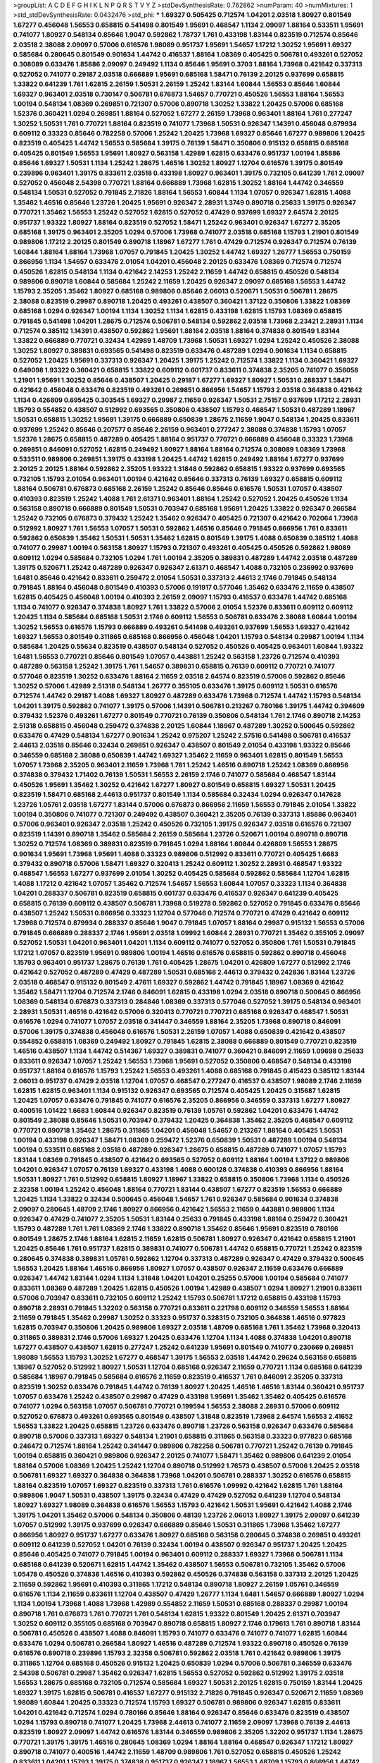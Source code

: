 >groupList:
A C D E F G H I K L
N P Q R S T V Y Z 
>stdDevSynthesisRate:
0.762862 
>numParam:
40
>numMixtures:
1
>std_stdDevSynthesisRate:
0.0432476
>std_phi:
***
1.69327 0.505425 0.712574 1.04201 2.03518 1.80927 0.801549 1.67277 0.456048 1.56553
0.658815 0.541498 0.801549 1.95691 0.468547 1.1134 2.09097 1.88164 0.533511 1.95691
0.741077 1.80927 0.548134 0.85646 1.9047 0.592862 1.78737 1.761 0.433198 1.83144
0.823519 0.712574 0.85646 2.03518 2.38088 2.09097 0.57006 0.616576 1.98089 0.951737
1.95691 1.54657 1.17212 1.30252 1.95691 1.69327 0.585684 0.280645 0.801549 0.901634
1.44742 0.416537 1.88164 1.08369 0.405425 0.506781 0.493261 0.527052 0.308089 0.633476
1.85886 2.09097 0.249492 1.1134 0.85646 1.95691 0.3703 1.88164 1.73968 0.421642
0.337313 0.527052 0.741077 0.29187 2.03518 0.666889 1.95691 0.685168 1.58471 0.76139
2.20125 0.937699 0.658815 1.33822 0.641239 1.761 1.62815 2.26159 1.50531 2.26159
1.25242 1.83144 1.60844 1.56553 0.85646 1.60844 1.69327 0.963401 2.03518 0.730147
0.506781 0.676873 1.54657 0.770721 0.450526 1.56553 1.88164 1.56553 1.00194 0.548134
1.08369 0.269851 0.721307 0.57006 0.890718 1.30252 1.33822 1.20425 0.57006 0.685168
1.52376 0.360421 1.0294 0.269851 1.88164 0.527052 1.67277 2.26159 1.73968 0.963401
1.88164 1.761 0.277247 1.30252 1.50531 1.761 0.770721 1.88164 0.823519 0.741077
1.73968 1.50531 0.926347 1.14391 0.456048 0.879934 0.609112 0.33323 0.85646 0.782258
0.57006 1.25242 1.20425 1.73968 1.69327 0.85646 1.67277 0.989806 1.20425 0.823519
0.405425 1.44742 1.56553 0.585684 1.39175 0.76139 1.58471 0.350806 0.915132 0.658815
0.685168 0.405425 0.801549 1.56553 1.95691 1.80927 0.563158 1.42989 1.62815 0.633476
0.951737 1.00194 1.85886 0.85646 1.69327 1.50531 1.1134 1.25242 1.28675 1.46516
1.30252 1.80927 1.12704 0.616576 1.39175 0.801549 0.239896 0.963401 1.39175 0.833611
2.03518 0.433198 1.80927 0.963401 1.39175 0.732105 0.641239 1.761 2.09097 0.527052
0.456048 2.54398 0.770721 1.88164 0.666889 1.73968 1.62815 1.30252 1.88164 1.44742
0.346559 0.548134 1.50531 0.527052 0.791845 2.71826 1.88164 1.56553 1.60844 1.1134
1.07057 0.926347 1.62815 1.4088 1.35462 1.46516 0.85646 1.23726 1.20425 1.95691
0.926347 2.28931 1.3749 0.890718 0.25633 1.39175 0.926347 0.770721 1.35462 1.56553
1.25242 0.527052 1.62815 0.527052 0.47429 0.937699 1.69327 2.64574 2.20125 0.951737
1.93322 1.80927 1.88164 0.823519 0.527052 1.58471 1.25242 0.963401 0.926347 1.67277
2.35205 0.685168 1.39175 0.963401 2.35205 1.0294 0.57006 1.73968 0.741077 2.03518
0.685168 1.15793 1.21901 0.801549 0.989806 1.17212 2.20125 0.801549 0.890718 1.18967
1.67277 1.761 0.47429 0.712574 0.926347 0.712574 0.76139 1.60844 1.88164 1.88164
1.73968 1.07057 0.791845 1.20425 1.30252 1.44742 1.69327 1.26777 1.56553 0.750159
0.866956 1.1134 1.54657 0.633476 2.01054 1.04201 0.456048 2.20125 0.633476 1.08369
0.712574 0.712574 0.450526 1.62815 0.548134 1.1134 0.421642 2.14253 1.25242 2.11659
1.44742 0.658815 0.450526 0.548134 0.989806 0.890718 1.60844 0.585684 1.25242 2.11659
1.20425 0.926347 2.09097 0.685168 1.56553 1.44742 1.15793 2.35205 1.35462 1.80927
0.685168 0.989806 0.85646 2.06013 0.520671 1.50531 0.506781 1.28675 2.38088 0.823519
0.29987 0.890718 1.20425 0.493261 0.438507 0.360421 1.37122 0.350806 1.33822 1.08369
0.685168 1.0294 0.926347 1.00194 1.1134 1.30252 1.1134 1.62815 0.433198 1.62815
1.15793 1.08369 0.658815 0.791845 0.541498 1.04201 1.28675 0.712574 0.506781 0.548134
0.592862 2.03518 1.73968 2.23421 2.28931 1.1134 0.712574 0.385112 1.14391 0.438507
0.592862 1.95691 1.88164 2.03518 1.88164 0.374838 0.801549 1.83144 1.33822 0.666889
0.770721 0.32434 1.42989 1.48709 1.73968 1.50531 1.69327 1.0294 1.25242 0.450526
2.38088 1.30252 1.80927 0.389831 0.693565 0.541498 0.823519 0.633476 0.487289 1.0294
0.901634 1.1134 0.658815 0.527052 1.20425 1.95691 0.337313 0.926347 1.20425 1.39175
1.25242 0.712574 1.33822 1.1134 0.360421 1.69327 0.649098 1.93322 0.360421 0.658815
1.33822 0.609112 0.601737 0.833611 0.374838 2.35205 0.741077 0.356058 1.21901 1.95691
1.30252 0.85646 0.438507 1.20425 0.29187 1.67277 1.69327 1.80927 1.50531 0.288337
1.58471 0.421642 0.456048 0.633476 0.823519 0.493261 0.269851 0.866956 1.54657 1.15793
2.03518 0.364838 0.421642 1.1134 0.426809 0.695425 0.303545 1.69327 0.29987 2.11659
0.926347 1.50531 2.75157 0.937699 1.17212 2.28931 1.15793 0.554852 0.438507 0.512992
0.693565 0.350806 0.438507 1.15793 0.468547 1.50531 0.487289 1.18967 1.50531 0.658815
1.30252 1.95691 1.39175 0.666889 0.650839 1.28675 2.11659 1.9047 0.548134 1.20425
0.833611 0.937699 1.25242 0.85646 0.207577 0.85646 2.26159 0.963401 0.277247 2.38088
0.374838 1.15793 1.07057 1.52376 1.28675 0.658815 0.487289 0.405425 1.88164 0.951737
0.770721 0.666889 0.456048 0.33323 1.73968 0.269851 0.846091 0.527052 1.62815 0.249492
1.80927 1.88164 1.88164 0.712574 0.308089 1.08369 1.73968 0.533511 0.989806 0.269851
1.39175 0.433198 1.20425 1.44742 1.62815 0.249492 1.88164 1.67277 0.937699 2.20125
2.20125 1.88164 0.592862 2.35205 1.93322 1.31848 0.592862 0.658815 1.93322 0.937699
0.693565 0.732105 1.15793 2.01054 0.963401 1.00194 0.421642 0.85646 0.337313 0.76139
1.69327 0.658815 0.609112 1.88164 0.506781 0.676873 0.685168 2.26159 1.25242 0.85646
0.85646 0.616576 1.50531 1.07057 0.438507 0.410393 0.823519 1.25242 1.4088 1.761
2.61371 0.963401 1.88164 1.25242 0.527052 1.20425 0.450526 1.1134 0.563158 0.890718
0.666889 0.801549 1.50531 0.703947 0.685168 1.95691 1.20425 1.33822 0.926347 0.266584
1.25242 0.732105 0.676873 0.379432 1.25242 1.35462 0.926347 0.405425 0.721307 0.421642
0.702064 1.73968 0.512992 1.80927 1.761 1.56553 1.07057 1.50531 0.592862 1.46516
0.85646 0.791845 0.866956 1.761 0.833611 0.592862 0.650839 1.35462 1.50531 1.50531
1.35462 1.62815 0.801549 1.39175 1.4088 0.650839 0.385112 1.4088 0.741077 0.29987
1.00194 0.563158 1.80927 1.15793 0.721307 0.493261 0.405425 0.450526 0.592862 1.98089
0.609112 1.0294 0.585684 0.732105 1.0294 1.761 1.00194 2.35205 0.389831 0.487289
1.44742 2.03518 0.487289 1.39175 0.520671 1.25242 0.487289 0.926347 0.926347 2.61371
0.468547 1.4088 0.732105 0.236992 0.937699 1.6481 0.85646 0.421642 0.833611 0.259472
2.01054 1.50531 0.337313 2.44613 2.1746 0.791845 0.548134 0.791845 1.88164 0.456048
0.801549 0.410393 0.57006 0.191917 0.577046 1.35462 0.633476 2.11659 0.438507 1.62815
0.405425 0.456048 1.00194 0.410393 2.26159 2.09097 1.15793 0.416537 0.633476 1.44742
0.685168 1.1134 0.741077 0.926347 0.374838 1.80927 1.761 1.33822 0.57006 2.01054
1.52376 0.833611 0.609112 0.609112 1.20425 1.1134 0.585684 0.685168 1.50531 2.1746
0.609112 1.56553 0.506781 0.633476 2.38088 1.60844 1.00194 1.30252 1.56553 0.616576
1.15793 0.666889 0.493261 0.541498 0.493261 0.937699 1.56553 1.69327 0.421642 1.69327
1.56553 0.801549 0.311865 0.685168 0.866956 0.456048 1.04201 1.15793 0.548134 0.29987
1.00194 1.1134 0.585684 1.20425 0.55634 0.823519 0.438507 0.548134 0.527052 0.450526
0.405425 0.963401 1.60844 1.93322 1.6481 1.56553 0.770721 0.85646 0.801549 1.07057
0.443881 1.25242 0.563158 1.23726 0.712574 0.410393 0.487289 0.563158 1.25242 1.39175
1.761 1.54657 0.389831 0.658815 0.76139 0.609112 0.770721 0.741077 0.577046 0.823519
1.30252 0.633476 1.88164 2.11659 2.03518 2.64574 0.823519 0.57006 0.592862 0.85646
1.30252 0.57006 1.42989 2.51318 0.548134 1.26777 0.355105 0.633476 1.39175 0.609112
1.50531 0.616576 0.712574 1.44742 0.29187 1.4088 1.69327 1.80927 0.487289 0.633476
1.73968 0.712574 1.44742 1.15793 0.548134 1.04201 1.39175 0.592862 0.741077 1.39175
0.57006 1.14391 0.506781 0.213267 0.780166 1.39175 1.44742 0.394609 0.379432 1.52376
0.493261 1.67277 0.801549 0.770721 0.76139 0.350806 0.548134 1.761 2.1746 0.890718
2.14253 2.51318 0.658815 0.456048 0.259472 0.374838 2.20125 1.60844 1.18967 0.487289
1.30252 0.500645 0.592862 0.633476 0.47429 0.548134 1.67277 0.901634 1.25242 0.975207
1.25242 2.57516 0.541498 0.506781 0.416537 2.44613 2.03518 0.85646 0.32434 0.269851
0.926347 0.438507 0.801549 2.01054 0.433198 1.93322 0.85646 0.346559 0.685168 2.38088
0.650839 1.44742 1.69327 1.35462 2.11659 0.963401 1.62815 0.801549 1.56553 1.07057
1.73968 2.35205 0.963401 2.11659 1.73968 1.761 1.25242 1.46516 0.890718 1.25242
1.08369 0.866956 0.374838 0.379432 1.71402 0.76139 1.50531 1.56553 2.26159 2.1746
0.741077 0.585684 0.468547 1.83144 0.450526 1.95691 1.35462 1.30252 0.421642 1.67277
1.80927 0.801549 0.658815 1.69327 1.50531 1.20425 0.823519 1.58471 0.685168 2.44613
0.951737 0.801549 1.1134 0.585684 0.32434 1.0294 0.926347 0.147628 1.23726 1.05761
2.03518 1.67277 1.83144 0.57006 0.676873 0.866956 2.11659 1.56553 0.791845 2.01054
1.33822 1.00194 0.350806 0.741077 0.721307 0.249492 0.438507 0.360421 2.35205 0.76139
0.337313 1.85886 0.963401 0.57006 0.963401 0.926347 2.03518 1.25242 0.450526 0.732105
1.39175 0.926347 2.03518 0.616576 0.721307 0.823519 1.14391 0.890718 1.35462 0.585684
2.26159 0.585684 1.23726 0.520671 1.00194 0.890718 0.890718 1.30252 0.712574 1.08369
0.389831 0.823519 0.791845 1.0294 1.88164 1.60844 0.426809 1.56553 1.28675 0.901634
1.95691 1.73968 1.95691 1.4088 0.33323 0.989806 0.512992 0.833611 0.770721 0.405425
1.6683 0.379432 0.890718 0.57006 1.58471 1.69327 0.320413 1.25242 0.609112 1.30252
2.28931 0.468547 1.93322 0.468547 1.56553 1.67277 0.937699 2.01054 1.30252 0.405425
0.585684 0.592862 0.585684 1.12704 1.62815 1.4088 1.17212 0.421642 1.07057 1.35462
0.712574 1.54657 1.56553 1.60844 1.07057 0.33323 1.1134 0.364838 1.04201 0.288337
0.506781 0.823519 0.658815 0.601737 0.633476 0.416537 0.926347 0.641239 0.405425 0.658815
0.76139 0.609112 0.438507 0.506781 1.73968 0.519278 0.592862 0.527052 0.791845 0.633476
0.85646 0.438507 1.25242 1.50531 0.866956 0.33323 1.12704 0.577046 0.712574 0.770721
0.47429 0.421642 0.609112 1.73968 0.712574 0.879934 0.288337 0.85646 1.9047 0.791845
1.07057 1.88164 0.29987 0.915132 1.56553 0.57006 0.791845 0.666889 0.288337 2.1746
1.95691 2.03518 1.09992 1.60844 2.28931 0.770721 1.35462 0.355105 2.09097 0.527052
1.50531 1.04201 0.963401 1.04201 1.1134 0.609112 0.741077 0.527052 0.350806 1.761
1.50531 0.791845 1.17212 1.07057 0.823519 1.95691 0.989806 1.00194 1.46516 0.616576
0.658815 0.592862 0.890718 0.456048 1.15793 0.963401 0.951737 1.28675 0.76139 1.761
0.405425 1.28675 1.04201 0.426809 1.67277 0.512992 2.1746 0.421642 0.527052 0.487289
0.47429 0.487289 1.50531 0.685168 2.44613 0.379432 0.242836 1.83144 1.23726 2.03518
0.468547 0.915132 0.801549 2.47611 1.69327 0.592862 1.44742 0.791845 1.18967 1.08369
0.421642 1.35462 1.58471 1.12704 0.712574 2.1746 0.846091 1.62815 0.433198 1.0294
2.03518 0.890718 0.500645 0.866956 1.08369 0.548134 0.676873 0.337313 0.284846 1.08369
0.337313 0.577046 0.527052 1.39175 0.548134 0.963401 2.28931 1.50531 1.46516 0.421642
0.57006 0.320413 0.770721 0.770721 0.685168 0.926347 0.468547 1.50531 0.616576 1.0294
0.741077 1.07057 2.03518 0.341447 0.346559 1.88164 2.35205 1.73968 0.890718 0.846091
0.57006 1.39175 0.374838 0.456048 0.616576 1.50531 2.26159 1.07057 1.4088 0.650839
0.421642 0.438507 0.554852 0.658815 1.08369 0.249492 1.80927 0.791845 1.62815 2.38088
0.666889 0.801549 0.770721 0.823519 1.46516 0.438507 1.1134 1.44742 0.514367 1.69327
0.389831 0.741077 0.360421 0.846091 2.11659 1.09698 0.25633 0.833611 0.926347 1.07057
1.25242 1.56553 1.73968 1.95691 0.527052 0.350806 0.468547 0.548134 0.433198 0.951737
1.88164 0.616576 1.15793 1.25242 1.56553 0.493261 1.4088 0.685168 0.791845 0.415423
0.385112 1.83144 2.06013 0.951737 0.47429 2.03518 1.12704 1.07057 0.468547 0.277247
0.416537 0.438507 1.98089 2.1746 2.11659 1.62815 1.62815 0.963401 1.1134 0.915132
0.926347 0.693565 0.712574 0.405425 1.20425 0.315687 1.62815 1.20425 1.07057 0.633476
0.791845 0.741077 0.616576 2.35205 0.866956 0.346559 0.337313 1.67277 1.80927 0.400516
1.01422 1.6683 1.60844 0.926347 0.823519 0.76139 1.05761 0.592862 1.04201 0.633476
1.44742 0.801549 2.38088 0.85646 1.50531 0.703947 0.379432 1.20425 0.364838 1.35462
2.35205 0.468547 0.609112 0.770721 0.890718 1.35462 1.28675 0.311865 1.04201 0.456048
1.54657 0.213267 1.88164 0.405425 1.50531 1.00194 0.433198 0.926347 1.58471 1.08369
0.259472 1.52376 0.650839 1.50531 0.487289 1.00194 0.548134 1.00194 0.533511 0.685168
2.03518 0.487289 0.926347 1.28675 0.658815 0.487289 0.741077 1.07057 1.15793 1.83144
1.08369 0.791845 0.438507 0.421642 0.693565 0.527052 0.609112 1.88164 1.00194 1.37122
0.989806 1.04201 0.926347 1.07057 0.76139 1.69327 0.433198 1.4088 0.600128 0.374838
0.410393 0.866956 1.88164 1.50531 1.80927 1.761 0.512992 0.658815 1.80927 1.18967
1.33822 0.658815 0.350806 1.73968 1.1134 0.450526 2.32358 1.00194 1.25242 0.456048
1.88164 0.770721 1.83144 0.438507 1.67277 0.823519 1.56553 0.666889 1.20425 1.1134
1.33822 0.32434 0.500645 0.456048 1.54657 1.761 0.926347 0.585684 0.901634 0.374838
2.09097 0.280645 1.48709 2.1746 1.80927 0.866956 0.421642 1.56553 2.11659 0.443881
0.989806 1.1134 0.926347 0.47429 0.741077 2.35205 1.50531 1.83144 0.25633 0.791845
0.433198 1.88164 0.259472 0.360421 1.15793 0.487289 1.761 1.761 1.08369 2.1746
1.33822 0.890718 1.35462 0.85646 1.95691 0.823519 0.780166 0.801549 1.28675 2.1746
1.88164 1.62815 2.11659 1.62815 0.506781 1.80927 0.926347 0.421642 0.658815 1.21901
1.20425 0.85646 1.761 0.951737 1.62815 0.389831 0.741077 0.506781 1.44742 0.658815
0.770721 1.25242 0.823519 0.280645 0.374838 0.389831 1.05761 0.592862 1.12704 0.337313
0.487289 0.926347 0.47429 0.379432 0.500645 1.56553 1.20425 1.88164 1.46516 0.866956
1.80927 1.07057 0.438507 0.926347 2.11659 0.633476 0.666889 0.926347 1.44742 1.83144
1.0294 1.1134 1.31848 1.04201 1.04201 0.25255 0.57006 1.00194 0.585684 0.741077
0.833611 1.08369 0.487289 1.20425 1.62815 0.450526 1.00194 1.42989 0.438507 1.0294
1.80927 1.21901 0.833611 0.57006 0.703947 0.833611 0.732105 0.609112 1.25242 1.15793
0.506781 1.17212 0.658815 0.433198 1.15793 0.890718 2.28931 0.791845 1.32202 0.563158
0.770721 0.833611 0.221798 0.609112 0.346559 1.56553 1.88164 2.11659 0.791845 1.35462
0.29987 1.30252 0.33323 0.951737 0.328315 0.732105 0.364838 1.46516 0.977823 1.62815
0.703947 0.350806 1.20425 0.989806 1.69327 2.03518 1.48709 0.685168 1.761 1.35462
1.73968 0.320413 0.311865 0.389831 2.1746 0.57006 1.69327 1.20425 0.633476 1.12704
1.1134 1.4088 0.374838 1.04201 0.890718 1.67277 0.438507 0.438507 1.62815 0.277247
1.25242 0.641239 1.95691 0.801549 0.741077 0.230669 0.269851 1.98089 1.56553 1.15793
1.30252 1.67277 0.468547 1.39175 1.56553 2.03518 1.44742 0.29624 0.563158 0.658815
1.18967 0.527052 0.512992 1.80927 1.50531 1.12704 0.685168 0.926347 2.11659 0.770721
1.1134 0.685168 0.641239 0.585684 1.18967 0.791845 0.585684 0.616576 2.11659 0.823519
0.416537 1.761 0.846091 2.35205 0.337313 0.823519 1.30252 0.633476 0.791845 1.44742
0.76139 1.80927 1.20425 1.46516 1.46516 1.83144 0.360421 0.951737 1.07057 0.633476
1.25242 0.438507 0.29987 0.47429 0.433198 1.95691 1.35462 1.35462 0.405425 0.616576
0.741077 1.0294 0.563158 1.07057 0.506781 0.770721 0.199594 1.56553 2.38088 2.28931
0.57006 0.609112 0.527052 0.676873 0.493261 0.693565 0.801549 0.438507 1.31848 0.823519
1.73968 2.64574 1.56553 2.41652 1.56553 1.33822 1.20425 0.658815 1.23726 0.633476
0.890718 1.23726 0.563158 0.926347 0.633476 0.585684 0.890718 0.57006 0.337313 1.69327
0.548134 1.21901 0.658815 0.311865 0.563158 0.33323 0.977823 0.685168 0.246472 0.712574
1.88164 1.25242 0.341447 0.989806 0.782258 0.506781 0.770721 1.25242 0.76139 0.791845
1.00194 0.658815 0.360421 0.989806 0.926347 2.20125 0.741077 1.58471 1.35462 0.989806
0.641239 2.01054 1.88164 0.57006 1.08369 1.20425 1.25242 1.12704 0.890718 0.512992
1.76573 0.438507 0.57006 1.20425 2.03518 0.506781 1.69327 1.69327 0.364838 0.364838
1.73968 1.04201 0.506781 0.288337 1.30252 0.616576 0.658815 1.88164 0.823519 1.07057
1.69327 0.823519 0.337313 1.761 0.616576 1.09992 0.421642 1.62815 1.761 1.88164
0.989806 1.9047 1.50531 0.438507 1.39175 0.32434 0.47429 0.47429 0.527052 0.641239
1.12704 0.548134 1.80927 1.69327 1.98089 0.364838 0.616576 1.56553 1.15793 0.421642
1.50531 1.95691 0.421642 1.4088 2.1746 1.39175 1.04201 1.35462 0.57006 0.548134
0.350806 0.48139 1.23726 2.06013 1.80927 1.39175 2.09097 0.641239 1.07057 0.512992
1.39175 0.937699 0.926347 0.666889 0.85646 1.50531 0.311865 1.73968 1.35462 1.67277
0.866956 1.80927 0.951737 1.67277 0.633476 1.80927 0.685168 0.563158 0.280645 0.374838
0.269851 0.493261 0.609112 0.641239 0.527052 1.04201 0.76139 0.32434 1.00194 0.438507
0.926347 0.951737 1.20425 1.20425 0.85646 0.405425 0.741077 0.791845 1.00194 0.963401
0.609112 0.288337 1.69327 1.73968 0.506781 1.1134 0.685168 0.641239 0.520671 1.62815
1.44742 1.35462 0.438507 1.56553 0.506781 0.732105 1.35462 0.57006 1.05478 0.450526
0.374838 1.46516 0.410393 0.592862 0.450526 0.374838 0.563158 0.337313 2.20125 1.20425
2.11659 0.592862 1.95691 0.410393 0.311865 1.17212 0.548134 0.890718 1.80927 2.26159
1.05761 0.346559 0.616576 1.1134 2.11659 0.833611 1.12704 0.438507 0.47429 1.26777
1.1134 1.6481 1.54657 0.666889 1.80927 1.0294 1.1134 1.00194 1.73968 1.4088
1.73968 1.42989 0.554852 2.11659 1.50531 0.685168 0.288337 0.29987 1.00194 0.890718
1.761 0.676873 1.761 0.770721 1.761 0.548134 1.62815 1.93322 0.801549 1.20425
2.61371 0.703947 1.30252 0.609112 0.355105 0.685168 0.703947 0.890718 0.658815 1.80927
2.1746 0.179613 1.761 0.890718 1.83144 0.506781 0.450526 0.438507 1.4088 0.846091
1.15793 0.741077 0.633476 0.741077 0.741077 1.62815 1.60844 0.633476 1.0294 0.506781
0.266584 1.80927 1.46516 0.487289 0.712574 1.93322 0.890718 0.450526 0.76139 0.616576
0.890718 0.239896 1.15793 2.32358 0.506781 0.592862 2.03518 1.761 0.421642 0.989806
1.39175 0.311865 1.12704 0.685168 0.450526 0.915132 1.20425 0.650839 1.0294 0.57006
0.506781 0.346559 0.633476 2.54398 0.506781 0.29987 1.35462 0.926347 1.62815 1.56553
0.527052 0.592862 0.512992 1.39175 2.03518 1.56553 1.28675 0.685168 0.732105 0.712574
0.585684 1.69327 1.50531 2.20125 1.62815 0.750159 1.83144 1.20425 1.69327 1.39175
1.62815 0.506781 0.416537 1.67277 0.915132 2.71826 0.791845 0.926347 0.520671 2.11659
1.08369 1.98089 1.60844 1.20425 0.33323 0.712574 1.15793 1.69327 0.506781 0.989806
0.926347 1.62815 0.833611 1.04201 0.421642 0.712574 1.0294 0.780166 0.85646 1.88164
0.926347 0.85646 0.633476 0.823519 0.438507 1.0294 1.15793 0.890718 0.741077 1.20425
1.73968 2.44613 0.741077 2.11659 2.09097 1.73968 0.76139 2.44613 0.823519 1.80927
2.09097 1.44742 0.616576 1.83144 0.346559 0.989806 2.35205 1.32202 0.951737 1.1134
1.28675 0.770721 1.39175 1.39175 1.46516 0.280645 1.08369 1.0294 1.88164 1.88164
0.468547 0.926347 1.17212 1.80927 0.890718 0.741077 0.400516 1.44742 2.11659 1.48709
0.989806 1.761 0.527052 0.658815 0.450526 1.25242 0.833611 1.04201 1.15793 1.39175
0.374838 0.951737 0.926347 1.18967 1.56553 1.48709 1.15793 0.866956 1.44742 0.426809
1.60844 1.761 1.25242 0.712574 1.95691 1.04201 1.88164 0.541498 0.901634 1.20425
1.69327 1.83144 2.01054 1.12704 0.823519 1.1134 0.57006 1.50531 0.405425 1.73968
0.833611 0.29987 1.50531 0.506781 1.69327 0.563158 0.963401 0.616576 1.95691 0.801549
1.25242 0.676873 1.44742 0.487289 1.28675 1.25242 0.625807 0.47429 1.07057 0.926347
1.58471 0.85646 1.83144 0.450526 0.374838 1.761 0.438507 0.676873 0.433198 0.915132
0.47429 1.12704 0.350806 1.73968 0.616576 0.791845 1.56553 1.07057 1.20425 0.76139
1.46516 0.963401 1.93322 0.450526 0.685168 0.47429 1.25242 0.616576 0.926347 2.11659
2.03518 1.69327 1.50531 1.1134 2.20125 1.30252 1.83144 0.609112 2.03518 0.963401
0.926347 0.791845 0.741077 0.693565 0.512992 0.33323 0.791845 1.26777 0.732105 1.88164
1.28675 1.30252 1.50531 0.389831 0.823519 0.703947 0.712574 1.4088 1.1134 0.712574
0.616576 1.17212 0.374838 0.650839 0.926347 0.410393 0.741077 0.658815 2.1746 0.791845
0.633476 1.95691 0.259472 0.389831 0.890718 0.989806 0.741077 1.62815 0.346559 2.1746
0.548134 1.54657 2.01054 0.616576 1.50531 0.658815 1.35462 1.69327 0.541498 1.50531
1.761 0.866956 1.37122 1.98089 2.26159 1.00194 0.866956 1.30252 1.95691 0.616576
0.741077 0.592862 1.1134 0.394609 0.277247 2.11659 0.85646 0.177438 0.741077 0.963401
0.548134 1.761 0.33323 1.1134 0.721307 1.39175 0.650839 2.1746 1.33822 0.468547
0.951737 1.60844 0.770721 0.833611 0.633476 1.35462 0.468547 0.76139 2.09097 1.83144
0.741077 1.35462 0.890718 1.73968 0.389831 0.616576 1.21901 1.18967 0.468547 0.601737
1.80927 1.44742 0.989806 1.42989 1.00194 1.6481 0.585684 1.4088 0.400516 0.405425
1.71402 1.58471 1.88164 2.47611 0.563158 0.500645 0.801549 1.67277 0.360421 0.770721
1.25242 0.487289 0.890718 1.28675 0.926347 0.741077 1.95691 2.03518 2.64574 0.379432
1.73968 1.80927 0.563158 0.438507 0.506781 0.741077 0.76139 1.35462 0.405425 0.592862
1.20425 1.39175 0.389831 0.468547 1.62815 1.25242 1.07057 0.548134 1.58471 0.592862
1.761 2.38088 0.703947 1.04201 1.4088 1.0294 1.30252 1.50531 0.989806 0.801549
1.48709 0.259472 1.60844 0.410393 0.616576 1.80927 0.926347 2.11659 0.741077 0.609112
0.963401 2.20125 0.450526 1.15793 1.15793 0.770721 1.35462 1.95691 1.35462 1.00194
1.9047 1.04201 1.33822 1.73968 0.890718 1.69327 1.46516 0.493261 0.533511 0.47429
0.926347 0.658815 0.421642 0.685168 1.95691 1.00194 0.963401 0.963401 0.493261 0.438507
0.752171 2.01054 1.39175 0.641239 0.741077 0.770721 0.633476 0.801549 0.609112 1.1134
0.801549 1.04201 0.360421 0.890718 0.592862 1.67277 1.12704 1.35462 1.07057 1.9047
0.85646 1.88164 1.46516 0.951737 1.39175 0.963401 0.592862 2.11659 1.39175 0.76139
0.374838 2.26159 0.548134 1.46516 0.308089 1.04201 1.39175 1.20425 0.791845 0.563158
1.12704 0.963401 0.676873 0.506781 1.25242 0.548134 0.641239 1.0294 0.563158 0.703947
0.421642 0.901634 0.47429 0.951737 0.346559 1.12704 0.823519 1.46516 0.712574 0.915132
0.32434 0.791845 1.25242 1.56553 0.311865 2.03518 0.405425 0.421642 0.770721 1.07057
0.527052 1.04201 0.926347 0.846091 1.44742 1.1134 0.548134 1.07057 1.761 1.83144
0.47429 0.360421 0.741077 1.73968 0.741077 1.08369 1.12704 1.69327 0.890718 0.592862
1.6481 2.11659 0.879934 0.421642 0.269851 0.609112 0.47429 1.35462 0.438507 0.823519
0.633476 0.791845 0.533511 1.54657 0.890718 0.926347 1.62815 0.703947 0.926347 0.977823
0.712574 1.23726 0.438507 0.901634 0.85646 2.09097 0.548134 0.791845 1.73968 1.04201
0.890718 1.04201 1.88164 1.73968 0.770721 0.616576 1.04201 0.76139 1.83144 1.88164
0.360421 2.01054 1.56553 1.56553 0.712574 0.592862 0.487289 0.616576 0.29987 1.48709
0.616576 0.685168 0.527052 1.30252 0.609112 1.73968 0.658815 1.67277 0.770721 0.249492
1.1134 2.28931 0.666889 0.85646 0.493261 0.541498 1.08369 0.801549 0.394609 1.9047
1.52376 0.658815 1.20425 1.50531 0.658815 0.400516 1.1134 0.374838 1.39175 0.527052
0.833611 0.47429 0.963401 1.30252 2.20125 0.685168 1.88164 0.843827 0.350806 1.1134
1.54657 1.4088 0.963401 0.468547 0.506781 1.56553 1.30252 0.405425 0.770721 0.85646
1.50531 1.35462 0.609112 0.394609 0.650839 0.405425 0.732105 0.616576 0.685168 0.770721
0.303545 2.28931 1.1134 0.311865 0.500645 0.346559 0.823519 1.95691 1.80927 0.468547
1.20425 0.438507 0.741077 1.761 0.823519 0.512992 1.69327 1.95691 1.50531 2.14253
0.633476 0.360421 0.456048 2.11659 0.712574 0.76139 2.51318 2.26159 0.47429 1.83144
0.389831 1.67277 0.506781 1.761 2.01054 2.1746 0.450526 2.28931 2.01054 0.506781
0.890718 0.732105 0.685168 1.50531 1.56553 0.311865 0.633476 1.88164 0.685168 1.46516
1.50531 1.25242 1.25242 1.00194 0.801549 0.493261 0.658815 1.46516 1.69327 1.95691
0.33323 0.350806 1.1134 0.890718 2.35205 1.15793 1.88164 0.346559 0.890718 0.901634
0.915132 0.29987 0.616576 0.658815 0.685168 0.500645 1.71862 2.20125 0.468547 1.0294
1.20425 0.633476 0.712574 1.33822 1.20425 1.60844 0.506781 0.512992 1.04201 0.666889
1.62815 1.95691 1.39175 0.676873 1.60844 0.85646 1.1134 0.592862 0.926347 0.666889
1.20425 2.26159 1.0294 0.963401 0.563158 0.685168 0.741077 1.35462 1.0294 0.563158
0.421642 0.963401 0.658815 1.50531 0.468547 1.95691 0.676873 1.80927 0.770721 0.364838
1.00194 1.00194 0.487289 1.60844 0.405425 1.48709 0.833611 1.39175 0.770721 1.88164
1.50531 1.44742 1.69327 0.926347 1.33822 0.493261 0.693565 1.95691 0.548134 0.533511
2.1746 0.405425 0.732105 1.52376 0.29987 1.1134 0.658815 1.33822 2.01054 0.399445
0.712574 0.364838 0.951737 1.04201 0.288337 0.350806 2.35205 1.00194 0.890718 0.650839
1.1134 1.56553 0.770721 0.915132 1.25242 0.721307 0.541498 0.360421 1.00194 1.25242
0.548134 0.770721 1.95691 1.20425 1.26777 0.712574 1.56553 0.205064 0.548134 1.69327
1.54657 1.21901 1.28675 0.592862 1.56553 0.658815 1.1134 0.541498 0.658815 1.33822
0.685168 0.741077 2.26159 0.379432 0.676873 1.9047 0.963401 0.400516 0.633476 0.609112
2.20125 0.389831 0.741077 1.09698 0.506781 2.09097 0.600128 1.73968 1.15793 1.54657
1.15793 0.676873 0.527052 0.592862 0.456048 0.554852 0.527052 0.712574 0.311865 1.78737
0.915132 1.0294 0.389831 1.08369 2.03518 1.62815 2.54398 0.394609 0.823519 2.1746
0.360421 1.04201 0.641239 0.963401 0.315687 1.04201 0.963401 2.03518 1.39175 0.170614
1.1134 2.47611 0.239896 1.07057 0.712574 0.791845 0.641239 0.712574 0.159675 0.592862
1.00194 0.29987 0.926347 1.25242 0.741077 0.846091 0.592862 1.73968 0.57006 0.33323
1.56553 0.901634 0.741077 0.450526 1.73968 0.951737 1.0294 1.46516 2.28931 0.741077
1.28675 0.493261 0.57006 0.937699 0.915132 0.328315 1.14391 0.320413 0.57006 0.493261
1.50531 0.658815 1.73968 0.833611 1.12704 0.76139 0.937699 1.44742 1.95691 2.03518
1.23726 0.468547 1.9047 0.548134 0.926347 0.421642 1.04201 1.33822 0.951737 1.88164
1.21901 0.280645 1.14391 0.770721 0.512992 0.450526 0.989806 1.33822 1.18967 0.548134
0.901634 1.85886 1.78259 0.533511 0.951737 0.741077 1.44742 0.801549 1.73968 0.421642
0.963401 0.541498 0.57006 0.239896 0.389831 0.450526 2.35205 1.32202 0.585684 0.741077
1.62815 0.57006 1.62815 0.548134 0.512992 0.416537 0.33323 1.95691 0.85646 0.47429
0.770721 1.80927 1.00194 1.01694 1.35462 0.374838 1.00194 0.585684 2.32358 1.44742
1.21901 0.76139 0.833611 1.39175 0.926347 2.11659 0.712574 1.60844 0.693565 1.04201
0.752171 0.989806 0.915132 1.30252 1.39175 1.1134 0.487289 1.761 1.73968 2.38088
0.712574 0.374838 1.46516 1.25242 1.95691 0.85646 2.01054 1.56553 2.28931 0.963401
2.11659 0.937699 1.48709 1.761 0.303545 0.405425 0.685168 0.548134 1.1134 0.890718
0.487289 0.641239 1.08369 1.6481 0.633476 2.20125 0.506781 1.4088 2.11659 0.360421
0.32434 1.25242 1.98089 1.62815 2.44613 0.337313 0.288337 1.50531 0.890718 1.80927
2.26159 1.56553 0.29987 1.73968 0.315687 1.761 2.82699 1.08369 1.35462 0.833611
1.25242 1.33822 1.62815 1.04201 1.1134 0.364838 1.4088 1.3749 2.03518 1.28675
0.57006 0.500645 1.44742 1.33822 0.487289 0.801549 0.791845 1.1134 1.80927 0.548134
1.20425 0.951737 0.405425 1.95691 0.926347 1.67277 0.493261 2.01054 1.761 0.791845
1.35462 0.823519 1.35462 0.685168 1.80927 1.0294 0.456048 0.311865 0.215881 0.456048
1.62815 0.616576 0.400516 0.438507 0.890718 1.50531 0.57006 0.456048 2.82699 0.685168
0.563158 0.866956 1.07057 0.901634 1.69327 0.76139 0.33323 2.54398 0.506781 0.721307
1.39175 1.0294 0.468547 1.07057 0.609112 0.712574 1.04201 1.28675 0.592862 0.926347
1.761 1.44742 1.07057 1.07057 0.320413 1.95691 0.770721 0.641239 1.00194 0.770721
2.26159 2.20125 0.963401 1.07057 2.03518 1.39175 1.31848 1.07057 0.32434 0.468547
1.88164 0.563158 1.62815 0.85646 1.80927 0.801549 0.585684 0.926347 0.770721 1.80927
0.791845 0.741077 2.28931 0.937699 0.421642 0.57006 0.533511 0.364838 0.33323 2.41652
0.780166 0.801549 1.46516 0.641239 1.83144 0.890718 0.791845 1.0294 0.592862 2.03518
0.554852 0.693565 1.25242 0.685168 0.374838 1.15793 0.438507 1.71862 1.1134 0.533511
1.88164 1.04201 0.741077 0.791845 0.541498 0.405425 1.33822 1.1134 0.963401 0.813549
1.62815 0.350806 1.69327 1.17212 1.50531 1.98089 2.03518 0.57006 1.0294 1.69327
0.592862 1.35462 1.56553 0.320413 0.527052 1.95691 0.468547 1.60844 0.506781 0.616576
1.4088 1.30252 0.315687 1.35462 0.57006 0.693565 1.62815 0.548134 0.890718 1.23726
1.25242 0.712574 0.350806 1.60844 0.438507 0.693565 1.4088 0.416537 0.770721 1.08369
1.69327 0.732105 0.506781 0.493261 1.761 2.26159 1.20425 1.00194 1.9047 0.438507
0.548134 0.926347 0.685168 0.770721 1.30252 1.80927 0.823519 0.609112 0.379432 0.811372
1.44742 1.30252 1.35462 0.506781 1.30252 1.15793 1.07057 0.85646 1.04201 0.641239
0.650839 0.712574 0.926347 0.963401 0.937699 1.35462 0.303545 0.563158 0.76139 0.650839
0.676873 1.08369 0.741077 1.60844 0.506781 1.35462 1.15793 2.26159 1.69327 1.80927
1.69327 1.1134 0.989806 0.438507 1.17212 1.56553 0.989806 0.456048 1.4088 0.527052
0.563158 1.28675 0.963401 0.527052 0.801549 0.394609 0.823519 0.456048 0.315687 1.21901
1.4088 1.52376 0.791845 1.35462 0.450526 0.450526 0.493261 0.741077 0.791845 1.25242
0.400516 1.14391 1.08369 0.468547 1.0294 0.741077 0.548134 0.468547 1.44742 1.60844
0.346559 1.44742 0.963401 1.31848 0.791845 1.00194 1.60844 1.46516 0.951737 0.989806
0.650839 0.311865 0.609112 0.616576 0.29987 0.57006 0.159675 0.592862 1.20425 0.369309
1.88164 1.60844 0.658815 1.00194 0.712574 0.29987 0.823519 1.761 1.46516 0.750159
2.03518 0.416537 1.35462 0.416537 0.554852 0.592862 0.963401 1.50531 0.506781 0.389831
0.741077 1.08369 1.46516 0.350806 0.616576 1.50531 1.1134 0.592862 0.76139 1.20425
1.15793 0.703947 0.658815 0.230669 1.20425 0.926347 0.712574 1.73968 2.03518 1.39175
0.421642 0.527052 1.95691 0.741077 0.791845 1.69327 0.609112 1.04201 1.0294 0.703947
0.385112 1.62815 1.15793 1.35462 0.548134 0.801549 1.761 1.85886 0.791845 0.405425
1.56553 1.30252 0.712574 0.741077 1.20425 0.712574 2.1746 1.56553 2.03518 1.62815
0.801549 0.649098 0.360421 0.866956 0.951737 1.39175 0.389831 0.890718 0.527052 0.421642
1.39175 0.823519 0.823519 1.80927 0.658815 0.866956 1.15793 2.03518 1.95691 2.03518
0.963401 1.33822 1.67277 0.389831 2.01054 1.00194 0.76139 1.69327 0.76139 0.823519
0.374838 1.1134 0.191917 0.76139 1.23726 0.693565 1.52376 1.39175 0.712574 0.633476
0.548134 1.04201 0.823519 0.487289 0.27389 0.468547 1.1134 1.69327 0.963401 2.54398
0.85646 1.05478 2.51318 0.801549 0.712574 0.400516 0.456048 0.85646 2.01054 0.609112
0.625807 0.813549 1.62815 0.308089 0.592862 0.266584 0.666889 1.30252 1.20425 1.25242
1.17212 0.548134 0.230669 1.95691 1.50531 1.50531 2.09097 0.791845 0.721307 0.741077
1.62815 0.633476 0.791845 0.57006 0.609112 0.493261 0.548134 1.95691 1.20425 0.879934
0.57006 1.04201 1.69327 1.28675 1.44742 1.25242 0.57006 1.00194 0.963401 2.38088
0.47429 2.26159 0.548134 1.46516 0.712574 0.33323 1.56553 0.548134 0.47429 1.28675
0.269851 1.85886 1.62815 1.08369 1.80927 2.44613 1.07057 0.374838 0.963401 1.54657
1.60844 1.20425 1.67277 1.69327 0.303545 1.1134 0.29624 0.512992 0.890718 0.493261
1.50531 0.57006 1.52376 1.1134 1.20425 2.11659 1.23726 0.770721 0.823519 1.50531
0.493261 2.64574 1.44742 0.666889 0.890718 1.15793 1.761 1.46516 1.4088 0.633476
0.770721 0.468547 1.67277 0.633476 0.85646 1.761 1.80927 0.963401 0.548134 0.563158
0.337313 2.32358 0.890718 1.761 1.1134 0.658815 0.350806 0.416537 1.12704 1.08369
0.410393 0.379432 0.410393 1.50531 1.04201 0.989806 2.35205 0.890718 0.823519 0.47429
0.421642 0.364838 1.83144 0.780166 1.761 0.512992 1.04201 1.95691 0.456048 0.315687
1.1134 1.15793 0.712574 1.48709 1.30252 0.592862 1.67277 0.963401 1.20425 1.50531
0.592862 0.658815 0.311865 0.609112 0.609112 1.56553 0.833611 0.33323 0.741077 0.791845
1.30252 0.548134 0.360421 0.585684 1.00194 1.48709 1.20425 2.28931 0.76139 0.721307
0.527052 0.926347 0.685168 0.500645 0.592862 1.20425 0.616576 1.33822 1.25242 1.31848
1.95691 0.658815 0.732105 1.12704 0.57006 0.901634 1.1134 1.25242 0.47429 1.39175
0.926347 2.28931 1.28675 1.58471 2.44613 1.80927 1.73968 0.33323 0.57006 0.350806
2.09097 2.11659 0.666889 2.1746 1.50531 1.73968 1.67277 1.71402 1.85886 1.1134
0.685168 0.512992 1.25242 0.641239 2.28931 0.337313 2.03518 0.213267 0.890718 1.01422
0.527052 0.57006 1.62815 0.926347 0.585684 1.33822 1.33822 1.09992 1.15793 0.57006
0.833611 0.76139 0.57006 1.4088 0.421642 0.405425 1.761 1.46516 2.01054 1.73968
0.890718 1.0294 0.712574 1.12704 0.592862 0.47429 1.04201 0.951737 0.633476 1.08369
0.577046 1.15793 1.07057 0.47429 1.00194 0.311865 0.493261 0.311865 0.548134 0.741077
0.506781 0.823519 0.641239 1.00194 2.26159 1.83144 1.69327 0.85646 1.56553 1.25242
2.61371 1.30252 0.57006 1.08369 0.609112 0.364838 0.616576 1.73968 1.69327 0.438507
1.25242 1.35462 1.15793 0.926347 0.85646 0.364838 0.512992 0.585684 1.73968 1.12704
1.25242 1.56553 1.62815 0.685168 1.05761 1.1134 2.06013 1.25242 0.506781 0.609112
1.50531 0.29987 0.350806 1.52376 0.360421 0.592862 0.658815 1.62815 1.56553 0.823519
0.989806 1.44742 2.01054 0.963401 0.85646 1.95691 0.685168 0.951737 0.609112 0.405425
0.823519 0.337313 2.1746 1.50531 0.433198 1.69327 0.791845 0.811372 0.85646 2.35205
1.25242 0.609112 0.741077 0.666889 0.633476 0.394609 0.337313 0.487289 0.780166 0.527052
0.879934 0.616576 1.21901 1.95691 1.44742 0.685168 1.62815 0.585684 0.456048 0.926347
0.379432 0.801549 0.609112 0.533511 0.416537 0.951737 0.389831 0.693565 0.685168 0.633476
0.633476 0.741077 1.37122 1.35462 1.25242 0.438507 1.08369 2.20125 1.28675 0.57006
0.721307 1.54657 0.901634 0.901634 1.4088 1.4088 1.50531 0.506781 1.46516 2.11659
0.926347 0.76139 1.71402 0.57006 1.88164 0.374838 0.801549 1.20425 0.685168 0.346559
0.823519 0.926347 1.46516 0.666889 0.487289 0.741077 0.421642 0.47429 0.912684 1.20425
0.32434 0.548134 0.666889 1.88164 0.750159 1.35462 0.85646 0.592862 1.78259 0.641239
0.57006 2.35205 1.15793 0.732105 1.69327 1.35462 0.741077 0.85646 1.0294 1.30252
1.25242 0.963401 1.39175 0.791845 0.585684 1.15793 2.03518 2.03518 1.04201 0.337313
0.937699 1.35462 0.833611 0.76139 0.410393 1.44742 0.770721 1.95691 1.33822 1.62815
0.438507 0.703947 0.280645 1.62815 0.493261 0.823519 1.69327 0.609112 0.780166 0.506781
0.823519 1.73968 1.00194 0.641239 0.242836 0.421642 0.456048 1.44742 0.337313 1.95691
0.57006 1.88164 0.801549 0.249492 0.846091 0.685168 1.56553 1.93322 1.56553 1.67277
2.28931 1.73968 1.04201 1.6481 1.12704 1.50531 0.527052 1.23726 0.389831 0.833611
1.44742 2.01054 0.963401 1.46516 0.926347 0.989806 2.03518 0.685168 1.88164 0.801549
0.641239 0.963401 1.73968 0.85646 2.03518 1.04201 0.866956 1.18967 0.791845 1.39175
0.926347 1.00194 0.685168 0.374838 0.421642 1.1134 1.15793 2.11659 0.304359 0.926347
1.0294 1.0294 1.9047 1.98089 0.585684 0.658815 1.6481 1.14391 1.20425 1.50531
1.44742 0.741077 0.616576 0.374838 0.76139 0.915132 0.288337 1.07057 2.03518 1.26777
2.01054 0.85646 1.07057 2.44613 0.901634 1.80927 0.487289 0.833611 0.85646 1.20425
1.761 1.4088 1.00194 0.866956 0.577046 0.712574 1.50531 0.280645 1.20425 0.989806
0.487289 1.58471 0.57006 0.915132 0.527052 1.62815 1.25242 0.527052 0.57006 1.12704
0.926347 1.04201 1.15793 0.592862 0.246472 0.249492 0.666889 1.09698 0.823519 0.548134
0.421642 0.963401 1.00194 1.31848 0.592862 1.07057 0.963401 0.259472 1.78737 0.937699
0.493261 0.633476 0.548134 1.15793 1.88164 1.69327 0.512992 1.0294 1.28675 0.585684
0.770721 0.374838 0.487289 1.30252 1.18967 0.641239 1.95691 1.42989 1.62815 0.47429
0.47429 0.823519 1.88164 0.901634 0.833611 0.57006 0.741077 0.616576 1.44742 1.04201
1.20425 0.879934 0.712574 0.658815 0.633476 0.693565 1.30252 0.47429 1.12704 1.00194
1.48709 1.30252 1.20425 0.563158 0.712574 1.83144 1.83144 0.712574 0.438507 1.761
2.03518 0.791845 0.487289 1.35462 1.60844 0.846091 2.1746 0.901634 0.360421 1.00194
0.703947 0.926347 1.56553 0.394609 2.26159 0.658815 0.791845 0.85646 0.770721 0.712574
0.520671 1.67277 1.44742 0.421642 0.527052 0.563158 0.915132 1.1134 0.85646 1.28675
0.592862 0.609112 0.658815 0.259472 1.08369 1.17212 0.548134 1.95691 2.61371 1.56553
0.741077 0.577046 0.512992 0.527052 2.01054 0.712574 1.00194 0.741077 1.18967 0.379432
0.721307 1.14391 0.989806 0.456048 0.823519 0.308089 1.761 0.493261 0.25633 0.770721
0.609112 0.374838 0.609112 1.04201 0.512992 1.93322 0.350806 0.633476 0.421642 0.801549
1.0294 0.47429 0.712574 1.05761 1.30252 1.07057 1.6481 0.963401 0.450526 0.288337
1.12704 0.405425 1.44742 0.926347 0.890718 1.44742 0.527052 1.35462 0.199594 1.00194
0.963401 1.62815 1.00194 0.548134 1.04201 0.666889 2.11659 0.346559 0.269851 1.15793
1.56553 0.633476 1.83144 0.721307 0.456048 0.801549 1.04201 0.951737 0.592862 0.823519
1.32202 0.901634 0.303545 0.791845 1.54657 2.26159 0.85646 0.32434 1.73968 0.360421
1.04201 1.20425 0.801549 0.823519 2.22823 0.548134 1.00194 0.732105 2.03518 0.592862
0.76139 0.890718 0.585684 1.46516 1.52376 1.83144 0.685168 0.346559 0.801549 1.25242
1.33822 0.685168 0.374838 1.1134 0.450526 0.823519 1.05478 1.15793 0.438507 0.926347
0.926347 0.493261 0.506781 1.98089 2.28931 0.833611 0.426809 1.62815 1.88164 1.07057
0.963401 1.28675 0.350806 0.693565 1.73968 1.20425 1.50531 0.890718 1.98089 1.14391
1.30252 1.39175 1.69327 1.761 1.08369 2.1746 1.62815 0.76139 0.963401 0.269851
2.09097 0.685168 1.0294 0.963401 1.69327 1.20425 1.25242 1.73968 1.33822 0.833611
0.791845 2.03518 2.09097 2.20125 0.346559 1.62815 0.833611 1.33822 2.11659 1.0294
1.56553 0.963401 1.46516 0.311865 1.95691 0.456048 1.09698 1.50531 1.67277 0.548134
0.712574 2.03518 2.03518 0.650839 1.60844 0.989806 1.62815 0.823519 1.17212 0.813549
0.47429 0.389831 0.609112 1.12704 1.80927 1.62815 0.833611 1.1134 0.337313 0.29987
0.493261 0.890718 0.533511 0.57006 0.239896 1.9047 1.07057 2.54398 1.28675 1.6481
1.9047 0.288337 1.88164 0.364838 0.548134 0.633476 0.400516 0.658815 0.703947 1.4088
0.823519 0.926347 1.33822 1.28675 0.963401 0.337313 0.450526 0.823519 1.62815 0.405425
0.548134 0.57006 1.73968 1.67277 1.67277 1.56553 0.57006 1.69327 0.85646 0.963401
1.56553 1.54657 0.374838 1.50531 1.50531 0.963401 1.93322 2.26159 0.926347 0.548134
1.761 1.18967 2.01054 2.09097 0.770721 0.249492 0.791845 1.23726 1.15793 0.493261
1.12704 1.69327 0.633476 0.249492 0.548134 1.12704 0.421642 2.35205 1.50531 0.563158
0.456048 0.770721 0.801549 1.07057 0.533511 1.93322 0.685168 0.585684 0.633476 0.487289
0.693565 2.35205 0.33323 2.09097 1.1134 0.541498 0.25633 0.311865 1.67277 0.520671
0.541498 1.80927 1.83144 0.609112 1.42989 1.58471 1.33822 0.533511 1.39175 0.989806
0.346559 2.20125 0.833611 1.85886 1.95691 0.315687 0.791845 0.320413 1.44742 0.890718
0.585684 0.890718 0.685168 0.456048 0.658815 1.50531 0.780166 0.791845 0.512992 1.88164
1.17212 0.548134 0.29187 1.44742 1.69327 0.658815 0.374838 0.405425 1.33822 1.30252
0.389831 0.791845 0.364838 0.266584 0.468547 1.4088 2.03518 1.50531 1.14391 0.527052
0.189594 1.0294 0.311865 0.658815 2.03518 2.61371 0.770721 0.374838 1.0294 0.633476
0.801549 0.890718 0.770721 0.963401 0.732105 0.57006 2.09097 1.15793 1.1134 0.405425
2.1746 1.62815 0.563158 0.520671 1.35462 0.641239 0.937699 0.269851 1.15793 0.650839
1.20425 0.416537 1.17212 0.732105 1.62815 0.585684 2.11659 0.541498 0.801549 0.666889
0.915132 0.548134 0.438507 1.52376 0.658815 1.33822 0.633476 0.609112 0.320413 1.20425
0.33323 1.69327 0.750159 0.633476 1.44742 0.741077 1.35462 0.741077 2.03518 2.11659
0.500645 1.52376 0.712574 2.38088 0.389831 1.67277 0.405425 0.374838 0.890718 2.11659
1.46516 1.1134 0.224516 1.80927 1.33822 0.879934 0.658815 0.487289 0.563158 0.770721
0.693565 1.9047 0.487289 0.379432 0.76139 1.44742 2.44613 0.266584 0.601737 0.527052
0.823519 0.405425 1.30252 1.20425 1.1134 0.989806 0.57006 1.07057 1.50531 0.527052
2.11659 1.95691 1.88164 0.57006 1.04201 0.685168 1.4088 1.00194 0.890718 0.693565
1.80927 1.04201 0.658815 0.926347 1.46516 0.33323 0.389831 0.277247 1.15793 0.29987
0.592862 1.07057 0.85646 1.28675 0.712574 0.360421 0.633476 1.1134 1.6481 0.548134
0.311865 2.1746 2.44613 0.533511 0.85646 1.33822 0.633476 0.394609 0.577046 1.88164
0.416537 0.400516 0.585684 0.563158 1.17212 1.08369 2.1746 0.926347 0.609112 0.791845
1.07057 0.609112 0.915132 0.311865 1.00194 0.592862 0.527052 1.73968 1.60844 1.80927
0.791845 1.4088 1.37122 0.506781 1.73968 1.4088 1.01422 0.468547 0.433198 0.541498
0.527052 0.926347 1.95691 0.770721 1.58471 1.00194 0.405425 1.14391 0.658815 1.15793
0.658815 2.44613 0.527052 0.487289 0.389831 0.277247 0.527052 0.963401 2.03518 0.541498
1.23726 1.73968 2.54398 0.548134 0.732105 2.03518 0.527052 0.676873 1.56553 0.76139
0.29987 1.62815 0.650839 1.88164 1.56553 0.741077 1.30252 1.62815 1.56553 0.400516
0.989806 0.890718 0.438507 0.937699 0.487289 1.98089 0.443881 0.592862 1.00194 0.563158
2.20125 0.712574 0.421642 0.32434 1.73968 0.438507 0.666889 2.41652 0.374838 0.337313
0.311865 1.12704 1.95691 0.791845 0.901634 1.93322 0.374838 1.07057 1.80927 1.46516
0.633476 0.450526 0.421642 1.83144 1.98089 1.25242 1.0294 0.405425 0.741077 0.703947
1.69327 1.6481 2.35205 1.62815 0.468547 0.843827 1.761 0.506781 0.438507 0.658815
1.39175 0.926347 0.427954 0.823519 0.487289 0.609112 0.666889 1.33822 0.450526 1.78737
0.468547 0.405425 1.44742 1.62815 0.890718 1.07057 1.20425 0.676873 0.658815 1.08369
0.85646 0.685168 2.03518 0.609112 1.1134 1.04201 0.527052 0.633476 0.438507 0.47429
0.823519 1.07057 0.548134 1.60844 1.73968 1.48709 0.823519 1.39175 1.1134 0.732105
0.703947 0.833611 0.890718 0.666889 0.400516 0.658815 0.658815 1.56553 0.592862 1.95691
1.50531 0.989806 1.67277 2.11659 0.770721 1.23726 1.1134 1.20425 1.39175 1.67277
1.35462 2.71826 0.890718 0.577046 0.685168 0.421642 0.666889 1.28675 0.47429 0.433198
0.360421 0.801549 1.44742 0.33323 0.963401 0.693565 0.712574 0.926347 1.30252 0.658815
1.95691 0.951737 1.23726 0.741077 0.25255 1.95691 1.23726 0.512992 0.833611 0.890718
0.975207 0.658815 1.67277 0.741077 0.421642 2.54398 0.732105 1.04201 2.20125 1.23726
1.20425 1.46516 1.50531 1.21901 0.823519 1.44742 0.616576 0.563158 0.732105 0.989806
1.20425 0.609112 0.846091 1.35462 0.592862 0.48139 1.4088 1.07057 0.650839 0.438507
0.890718 0.450526 2.35205 0.57006 1.54657 1.12704 0.770721 1.0294 0.527052 0.712574
0.315687 0.450526 0.85646 1.58471 0.890718 0.641239 0.563158 1.12704 1.08369 0.85646
1.00194 0.394609 0.641239 0.879934 1.33822 1.08369 1.37122 0.609112 1.44742 0.633476
0.609112 0.506781 0.732105 0.385112 1.88164 1.44742 0.85646 0.438507 0.33323 0.288337
1.69327 0.879934 0.548134 0.658815 1.25242 1.04201 0.548134 0.770721 0.592862 1.12704
0.926347 0.592862 0.833611 0.379432 0.548134 0.791845 1.07057 0.487289 0.770721 0.269851
1.04201 1.69327 0.989806 1.73968 1.69327 0.585684 0.520671 0.421642 0.577046 1.50531
1.69327 0.379432 0.585684 0.379432 0.703947 1.15793 1.58471 1.25242 0.346559 0.616576
0.658815 0.833611 0.926347 0.741077 1.20425 0.963401 0.703947 1.28675 0.693565 1.14391
0.823519 0.328315 1.56553 1.25242 0.548134 0.791845 0.400516 1.39175 1.50531 0.468547
0.616576 2.11659 1.44742 1.88164 1.62815 1.05761 1.44742 0.879934 1.33822 1.15793
0.890718 0.890718 0.866956 0.512992 0.712574 1.80927 0.823519 1.73968 1.08369 0.184536
1.56553 1.28675 2.44613 0.487289 1.00194 0.450526 1.07057 0.468547 0.609112 1.73968
0.823519 0.506781 1.15793 1.20425 1.30252 1.0294 2.11659 2.20125 0.989806 1.35462
0.76139 1.761 1.30252 0.527052 1.67277 2.03518 1.20425 0.76139 0.658815 0.512992
1.50531 1.25242 1.46516 0.926347 0.890718 0.926347 0.592862 2.01054 1.35462 1.73968
0.405425 1.15793 0.29624 1.80927 1.69327 0.389831 0.750159 1.08369 1.69327 1.761
0.410393 0.963401 0.685168 1.50531 1.50531 1.1134 0.405425 1.25242 1.39175 0.592862
1.20425 1.62815 1.761 0.76139 1.25242 0.833611 0.609112 0.32434 1.25242 0.770721
2.06013 1.60844 1.67277 0.456048 0.703947 1.67277 0.963401 1.14391 0.741077 1.73968
0.400516 1.35462 0.609112 2.11659 0.666889 0.658815 1.73968 1.33822 0.280645 2.11659
0.364838 0.506781 1.33822 0.405425 1.20425 1.04201 1.56553 1.50531 0.527052 0.592862
0.609112 0.506781 0.548134 1.01422 0.487289 0.901634 1.0294 1.0294 0.527052 0.801549
0.791845 1.95691 1.50531 0.315687 0.85646 0.493261 0.548134 0.350806 0.389831 1.67277
1.54657 1.30252 2.06013 0.641239 0.394609 0.493261 0.592862 0.949191 1.44742 1.88164
1.07057 1.50531 1.44742 0.47429 0.186797 0.833611 0.506781 0.609112 0.360421 0.438507
2.11659 1.83144 1.4088 1.05761 2.03518 2.11659 0.389831 0.311865 0.421642 0.29987
1.80927 1.9047 1.1134 0.585684 1.35462 0.866956 1.00194 1.30252 1.80927 0.57006
1.08369 1.44742 0.801549 0.3703 1.00194 1.20425 0.400516 1.00194 0.703947 0.866956
0.527052 1.39175 1.07057 0.548134 1.44742 1.25242 0.311865 0.732105 1.44742 0.801549
0.901634 0.741077 1.04201 1.95691 1.00194 1.60844 1.20425 1.44742 0.541498 1.4088
0.450526 1.42989 2.11659 0.527052 0.712574 0.410393 0.658815 0.791845 1.56553 0.625807
2.71826 2.03518 1.60844 0.741077 1.9047 0.527052 0.405425 0.360421 0.346559 1.07057
0.548134 0.410393 1.0294 0.989806 1.56553 0.493261 0.350806 1.20425 2.03518 1.15793
0.658815 0.85646 0.741077 1.33822 0.770721 1.95691 1.56553 0.259472 1.18967 1.67277
1.07057 0.890718 1.56553 0.541498 2.28931 0.421642 0.801549 0.493261 0.823519 1.73968
1.25242 0.410393 0.500645 1.23726 0.374838 0.191917 0.527052 0.493261 2.09097 0.445072
1.4088 0.487289 0.879934 0.770721 0.341447 0.811372 2.1746 1.73968 0.527052 1.00194
1.95691 1.46516 1.35462 1.60844 0.658815 0.616576 1.15793 1.67277 0.433198 1.761
0.641239 1.761 0.989806 1.25242 1.21901 1.46516 1.20425 0.57006 1.4088 1.20425
1.88164 1.50531 0.609112 1.30252 0.410393 0.311865 0.791845 0.890718 0.277247 0.926347
0.548134 0.76139 0.374838 0.527052 1.1134 1.80927 1.33822 0.548134 0.315687 0.468547
0.609112 1.07057 2.54398 0.823519 1.80927 1.761 1.44742 0.791845 1.761 0.609112
2.11659 0.609112 1.18967 1.88164 0.712574 0.823519 1.80927 1.73968 0.500645 1.56553
0.468547 1.4088 0.833611 0.47429 0.280645 0.989806 1.50531 0.823519 2.09097 1.04201
0.269851 0.577046 1.69327 1.88164 1.52376 0.770721 2.1746 0.712574 0.866956 1.6481
1.44742 1.56553 1.15793 0.685168 0.890718 0.823519 1.62815 1.00194 1.07057 0.548134
1.08369 1.80927 0.833611 0.577046 1.88164 0.57006 1.73968 0.438507 1.58471 1.52376
0.926347 1.07057 0.450526 1.88164 0.527052 0.47429 1.50531 0.76139 1.50531 0.658815
0.541498 0.468547 1.83144 0.833611 0.548134 1.20425 1.39175 0.389831 1.20425 1.20425
0.433198 0.926347 1.85886 0.527052 1.08369 0.85646 0.926347 0.989806 0.801549 0.493261
1.4088 0.468547 0.57006 0.833611 0.721307 0.633476 0.394609 0.416537 0.975207 2.20125
2.28931 0.666889 0.450526 1.98089 0.421642 1.67277 0.337313 0.57006 0.57006 2.1746
1.25242 2.14253 0.360421 1.88164 1.4088 0.499306 0.791845 1.00194 1.25242 1.15793
0.592862 0.741077 1.761 0.487289 1.00194 1.00194 2.01054 1.95691 0.57006 2.44613
0.975207 0.3703 0.421642 1.69327 0.658815 1.07057 0.438507 0.394609 1.12704 1.25242
0.32434 0.29187 0.963401 0.410393 1.33822 0.506781 0.685168 1.67277 1.95691 0.624133
0.450526 1.80927 2.28931 0.527052 1.46516 0.416537 1.08369 0.32434 0.563158 1.28675
1.67277 0.215881 0.421642 1.21901 0.512992 0.57006 0.592862 1.62815 0.374838 0.650839
1.00194 1.1134 1.52376 0.633476 1.07057 1.78737 0.770721 1.12704 1.50531 0.468547
0.450526 0.866956 0.29987 1.9047 0.346559 0.346559 1.88164 0.374838 0.421642 1.12704
1.62815 0.506781 0.801549 2.1746 0.76139 0.533511 1.04201 1.52376 1.62815 1.08369
1.08369 0.685168 0.823519 0.421642 0.85646 1.18967 0.527052 0.833611 1.39175 2.06013
2.11659 0.833611 0.585684 1.04201 0.616576 0.926347 0.493261 0.770721 1.62815 0.426809
0.833611 0.641239 0.487289 2.1746 2.57516 0.500645 0.915132 0.57006 1.04201 0.685168
0.926347 1.1134 1.0294 1.80927 1.18967 1.50531 1.30252 0.389831 1.93322 0.732105
2.26159 1.20425 0.85646 1.25242 1.69327 1.88164 0.443881 0.438507 1.39175 0.866956
0.364838 1.44742 0.311865 0.750159 0.890718 2.03518 1.30252 0.360421 1.15793 0.350806
0.577046 1.18967 2.03518 0.625807 0.685168 0.280645 0.866956 0.548134 0.823519 0.76139
0.633476 0.633476 0.801549 1.50531 1.15793 0.823519 0.468547 1.25242 1.39175 1.00194
0.487289 2.26159 0.438507 0.585684 1.95691 1.15793 1.58471 1.0294 1.07057 0.676873
0.374838 0.791845 0.732105 0.685168 2.01054 0.963401 0.658815 0.242836 1.04201 0.25633
0.350806 0.433198 0.866956 0.85646 0.533511 1.50531 0.85646 1.67277 0.136491 1.26777
0.389831 0.666889 0.937699 0.791845 0.823519 2.03518 1.33822 1.83144 0.963401 1.4088
2.11659 0.801549 1.88164 0.548134 1.73968 0.791845 2.01054 0.609112 0.337313 0.712574
1.1134 0.438507 0.85646 0.791845 1.6481 0.712574 1.33822 0.548134 0.712574 0.527052
0.890718 1.60844 1.1134 0.616576 1.50531 0.989806 1.46516 1.09992 0.487289 0.421642
1.07057 1.48709 0.685168 1.23726 1.39175 0.456048 0.374838 2.20125 0.693565 1.08369
1.30252 1.08369 1.4088 1.73968 0.592862 0.833611 0.823519 1.50531 1.50531 0.676873
0.506781 1.20425 1.80927 0.890718 0.456048 0.732105 0.712574 0.585684 0.346559 1.56553
0.658815 1.58471 0.527052 1.50531 0.866956 0.609112 1.17212 0.389831 2.09097 0.337313
0.308089 0.823519 1.46516 0.468547 1.54657 1.08369 2.03518 1.67277 0.191917 0.277247
1.62815 1.07057 0.866956 1.62815 0.350806 0.616576 0.712574 0.151675 0.592862 1.52376
0.506781 1.08369 1.56553 1.39175 0.633476 1.15793 1.08369 1.1134 0.685168 0.462875
0.685168 1.1134 0.801549 0.487289 0.685168 1.88164 0.658815 1.44742 0.989806 1.33822
1.33822 0.421642 0.47429 0.879934 0.493261 2.03518 0.770721 0.506781 0.259472 0.732105
0.890718 0.658815 0.693565 1.1134 0.563158 0.548134 1.23726 0.866956 0.650839 0.926347
1.69327 0.616576 2.1746 1.25242 0.527052 0.770721 0.712574 0.554852 1.4088 0.676873
0.506781 1.3749 0.57006 0.421642 1.83144 1.54657 1.25242 0.823519 0.989806 2.1746
1.56553 1.83144 0.801549 0.527052 1.1134 1.62815 0.350806 0.548134 0.791845 0.712574
0.963401 0.456048 0.633476 0.977823 0.676873 1.1134 0.989806 1.04201 0.364838 0.676873
0.712574 0.633476 0.712574 0.693565 1.52376 0.57006 1.69327 1.80927 1.44742 1.04201
0.548134 0.76139 1.62815 0.450526 0.76139 0.823519 0.364838 0.823519 1.17212 1.39175
0.47429 0.915132 0.527052 0.266584 2.1746 1.95691 
>categories:
0 0
>mixtureAssignment:
0 0 0 0 0 0 0 0 0 0 0 0 0 0 0 0 0 0 0 0 0 0 0 0 0 0 0 0 0 0 0 0 0 0 0 0 0 0 0 0 0 0 0 0 0 0 0 0 0 0
0 0 0 0 0 0 0 0 0 0 0 0 0 0 0 0 0 0 0 0 0 0 0 0 0 0 0 0 0 0 0 0 0 0 0 0 0 0 0 0 0 0 0 0 0 0 0 0 0 0
0 0 0 0 0 0 0 0 0 0 0 0 0 0 0 0 0 0 0 0 0 0 0 0 0 0 0 0 0 0 0 0 0 0 0 0 0 0 0 0 0 0 0 0 0 0 0 0 0 0
0 0 0 0 0 0 0 0 0 0 0 0 0 0 0 0 0 0 0 0 0 0 0 0 0 0 0 0 0 0 0 0 0 0 0 0 0 0 0 0 0 0 0 0 0 0 0 0 0 0
0 0 0 0 0 0 0 0 0 0 0 0 0 0 0 0 0 0 0 0 0 0 0 0 0 0 0 0 0 0 0 0 0 0 0 0 0 0 0 0 0 0 0 0 0 0 0 0 0 0
0 0 0 0 0 0 0 0 0 0 0 0 0 0 0 0 0 0 0 0 0 0 0 0 0 0 0 0 0 0 0 0 0 0 0 0 0 0 0 0 0 0 0 0 0 0 0 0 0 0
0 0 0 0 0 0 0 0 0 0 0 0 0 0 0 0 0 0 0 0 0 0 0 0 0 0 0 0 0 0 0 0 0 0 0 0 0 0 0 0 0 0 0 0 0 0 0 0 0 0
0 0 0 0 0 0 0 0 0 0 0 0 0 0 0 0 0 0 0 0 0 0 0 0 0 0 0 0 0 0 0 0 0 0 0 0 0 0 0 0 0 0 0 0 0 0 0 0 0 0
0 0 0 0 0 0 0 0 0 0 0 0 0 0 0 0 0 0 0 0 0 0 0 0 0 0 0 0 0 0 0 0 0 0 0 0 0 0 0 0 0 0 0 0 0 0 0 0 0 0
0 0 0 0 0 0 0 0 0 0 0 0 0 0 0 0 0 0 0 0 0 0 0 0 0 0 0 0 0 0 0 0 0 0 0 0 0 0 0 0 0 0 0 0 0 0 0 0 0 0
0 0 0 0 0 0 0 0 0 0 0 0 0 0 0 0 0 0 0 0 0 0 0 0 0 0 0 0 0 0 0 0 0 0 0 0 0 0 0 0 0 0 0 0 0 0 0 0 0 0
0 0 0 0 0 0 0 0 0 0 0 0 0 0 0 0 0 0 0 0 0 0 0 0 0 0 0 0 0 0 0 0 0 0 0 0 0 0 0 0 0 0 0 0 0 0 0 0 0 0
0 0 0 0 0 0 0 0 0 0 0 0 0 0 0 0 0 0 0 0 0 0 0 0 0 0 0 0 0 0 0 0 0 0 0 0 0 0 0 0 0 0 0 0 0 0 0 0 0 0
0 0 0 0 0 0 0 0 0 0 0 0 0 0 0 0 0 0 0 0 0 0 0 0 0 0 0 0 0 0 0 0 0 0 0 0 0 0 0 0 0 0 0 0 0 0 0 0 0 0
0 0 0 0 0 0 0 0 0 0 0 0 0 0 0 0 0 0 0 0 0 0 0 0 0 0 0 0 0 0 0 0 0 0 0 0 0 0 0 0 0 0 0 0 0 0 0 0 0 0
0 0 0 0 0 0 0 0 0 0 0 0 0 0 0 0 0 0 0 0 0 0 0 0 0 0 0 0 0 0 0 0 0 0 0 0 0 0 0 0 0 0 0 0 0 0 0 0 0 0
0 0 0 0 0 0 0 0 0 0 0 0 0 0 0 0 0 0 0 0 0 0 0 0 0 0 0 0 0 0 0 0 0 0 0 0 0 0 0 0 0 0 0 0 0 0 0 0 0 0
0 0 0 0 0 0 0 0 0 0 0 0 0 0 0 0 0 0 0 0 0 0 0 0 0 0 0 0 0 0 0 0 0 0 0 0 0 0 0 0 0 0 0 0 0 0 0 0 0 0
0 0 0 0 0 0 0 0 0 0 0 0 0 0 0 0 0 0 0 0 0 0 0 0 0 0 0 0 0 0 0 0 0 0 0 0 0 0 0 0 0 0 0 0 0 0 0 0 0 0
0 0 0 0 0 0 0 0 0 0 0 0 0 0 0 0 0 0 0 0 0 0 0 0 0 0 0 0 0 0 0 0 0 0 0 0 0 0 0 0 0 0 0 0 0 0 0 0 0 0
0 0 0 0 0 0 0 0 0 0 0 0 0 0 0 0 0 0 0 0 0 0 0 0 0 0 0 0 0 0 0 0 0 0 0 0 0 0 0 0 0 0 0 0 0 0 0 0 0 0
0 0 0 0 0 0 0 0 0 0 0 0 0 0 0 0 0 0 0 0 0 0 0 0 0 0 0 0 0 0 0 0 0 0 0 0 0 0 0 0 0 0 0 0 0 0 0 0 0 0
0 0 0 0 0 0 0 0 0 0 0 0 0 0 0 0 0 0 0 0 0 0 0 0 0 0 0 0 0 0 0 0 0 0 0 0 0 0 0 0 0 0 0 0 0 0 0 0 0 0
0 0 0 0 0 0 0 0 0 0 0 0 0 0 0 0 0 0 0 0 0 0 0 0 0 0 0 0 0 0 0 0 0 0 0 0 0 0 0 0 0 0 0 0 0 0 0 0 0 0
0 0 0 0 0 0 0 0 0 0 0 0 0 0 0 0 0 0 0 0 0 0 0 0 0 0 0 0 0 0 0 0 0 0 0 0 0 0 0 0 0 0 0 0 0 0 0 0 0 0
0 0 0 0 0 0 0 0 0 0 0 0 0 0 0 0 0 0 0 0 0 0 0 0 0 0 0 0 0 0 0 0 0 0 0 0 0 0 0 0 0 0 0 0 0 0 0 0 0 0
0 0 0 0 0 0 0 0 0 0 0 0 0 0 0 0 0 0 0 0 0 0 0 0 0 0 0 0 0 0 0 0 0 0 0 0 0 0 0 0 0 0 0 0 0 0 0 0 0 0
0 0 0 0 0 0 0 0 0 0 0 0 0 0 0 0 0 0 0 0 0 0 0 0 0 0 0 0 0 0 0 0 0 0 0 0 0 0 0 0 0 0 0 0 0 0 0 0 0 0
0 0 0 0 0 0 0 0 0 0 0 0 0 0 0 0 0 0 0 0 0 0 0 0 0 0 0 0 0 0 0 0 0 0 0 0 0 0 0 0 0 0 0 0 0 0 0 0 0 0
0 0 0 0 0 0 0 0 0 0 0 0 0 0 0 0 0 0 0 0 0 0 0 0 0 0 0 0 0 0 0 0 0 0 0 0 0 0 0 0 0 0 0 0 0 0 0 0 0 0
0 0 0 0 0 0 0 0 0 0 0 0 0 0 0 0 0 0 0 0 0 0 0 0 0 0 0 0 0 0 0 0 0 0 0 0 0 0 0 0 0 0 0 0 0 0 0 0 0 0
0 0 0 0 0 0 0 0 0 0 0 0 0 0 0 0 0 0 0 0 0 0 0 0 0 0 0 0 0 0 0 0 0 0 0 0 0 0 0 0 0 0 0 0 0 0 0 0 0 0
0 0 0 0 0 0 0 0 0 0 0 0 0 0 0 0 0 0 0 0 0 0 0 0 0 0 0 0 0 0 0 0 0 0 0 0 0 0 0 0 0 0 0 0 0 0 0 0 0 0
0 0 0 0 0 0 0 0 0 0 0 0 0 0 0 0 0 0 0 0 0 0 0 0 0 0 0 0 0 0 0 0 0 0 0 0 0 0 0 0 0 0 0 0 0 0 0 0 0 0
0 0 0 0 0 0 0 0 0 0 0 0 0 0 0 0 0 0 0 0 0 0 0 0 0 0 0 0 0 0 0 0 0 0 0 0 0 0 0 0 0 0 0 0 0 0 0 0 0 0
0 0 0 0 0 0 0 0 0 0 0 0 0 0 0 0 0 0 0 0 0 0 0 0 0 0 0 0 0 0 0 0 0 0 0 0 0 0 0 0 0 0 0 0 0 0 0 0 0 0
0 0 0 0 0 0 0 0 0 0 0 0 0 0 0 0 0 0 0 0 0 0 0 0 0 0 0 0 0 0 0 0 0 0 0 0 0 0 0 0 0 0 0 0 0 0 0 0 0 0
0 0 0 0 0 0 0 0 0 0 0 0 0 0 0 0 0 0 0 0 0 0 0 0 0 0 0 0 0 0 0 0 0 0 0 0 0 0 0 0 0 0 0 0 0 0 0 0 0 0
0 0 0 0 0 0 0 0 0 0 0 0 0 0 0 0 0 0 0 0 0 0 0 0 0 0 0 0 0 0 0 0 0 0 0 0 0 0 0 0 0 0 0 0 0 0 0 0 0 0
0 0 0 0 0 0 0 0 0 0 0 0 0 0 0 0 0 0 0 0 0 0 0 0 0 0 0 0 0 0 0 0 0 0 0 0 0 0 0 0 0 0 0 0 0 0 0 0 0 0
0 0 0 0 0 0 0 0 0 0 0 0 0 0 0 0 0 0 0 0 0 0 0 0 0 0 0 0 0 0 0 0 0 0 0 0 0 0 0 0 0 0 0 0 0 0 0 0 0 0
0 0 0 0 0 0 0 0 0 0 0 0 0 0 0 0 0 0 0 0 0 0 0 0 0 0 0 0 0 0 0 0 0 0 0 0 0 0 0 0 0 0 0 0 0 0 0 0 0 0
0 0 0 0 0 0 0 0 0 0 0 0 0 0 0 0 0 0 0 0 0 0 0 0 0 0 0 0 0 0 0 0 0 0 0 0 0 0 0 0 0 0 0 0 0 0 0 0 0 0
0 0 0 0 0 0 0 0 0 0 0 0 0 0 0 0 0 0 0 0 0 0 0 0 0 0 0 0 0 0 0 0 0 0 0 0 0 0 0 0 0 0 0 0 0 0 0 0 0 0
0 0 0 0 0 0 0 0 0 0 0 0 0 0 0 0 0 0 0 0 0 0 0 0 0 0 0 0 0 0 0 0 0 0 0 0 0 0 0 0 0 0 0 0 0 0 0 0 0 0
0 0 0 0 0 0 0 0 0 0 0 0 0 0 0 0 0 0 0 0 0 0 0 0 0 0 0 0 0 0 0 0 0 0 0 0 0 0 0 0 0 0 0 0 0 0 0 0 0 0
0 0 0 0 0 0 0 0 0 0 0 0 0 0 0 0 0 0 0 0 0 0 0 0 0 0 0 0 0 0 0 0 0 0 0 0 0 0 0 0 0 0 0 0 0 0 0 0 0 0
0 0 0 0 0 0 0 0 0 0 0 0 0 0 0 0 0 0 0 0 0 0 0 0 0 0 0 0 0 0 0 0 0 0 0 0 0 0 0 0 0 0 0 0 0 0 0 0 0 0
0 0 0 0 0 0 0 0 0 0 0 0 0 0 0 0 0 0 0 0 0 0 0 0 0 0 0 0 0 0 0 0 0 0 0 0 0 0 0 0 0 0 0 0 0 0 0 0 0 0
0 0 0 0 0 0 0 0 0 0 0 0 0 0 0 0 0 0 0 0 0 0 0 0 0 0 0 0 0 0 0 0 0 0 0 0 0 0 0 0 0 0 0 0 0 0 0 0 0 0
0 0 0 0 0 0 0 0 0 0 0 0 0 0 0 0 0 0 0 0 0 0 0 0 0 0 0 0 0 0 0 0 0 0 0 0 0 0 0 0 0 0 0 0 0 0 0 0 0 0
0 0 0 0 0 0 0 0 0 0 0 0 0 0 0 0 0 0 0 0 0 0 0 0 0 0 0 0 0 0 0 0 0 0 0 0 0 0 0 0 0 0 0 0 0 0 0 0 0 0
0 0 0 0 0 0 0 0 0 0 0 0 0 0 0 0 0 0 0 0 0 0 0 0 0 0 0 0 0 0 0 0 0 0 0 0 0 0 0 0 0 0 0 0 0 0 0 0 0 0
0 0 0 0 0 0 0 0 0 0 0 0 0 0 0 0 0 0 0 0 0 0 0 0 0 0 0 0 0 0 0 0 0 0 0 0 0 0 0 0 0 0 0 0 0 0 0 0 0 0
0 0 0 0 0 0 0 0 0 0 0 0 0 0 0 0 0 0 0 0 0 0 0 0 0 0 0 0 0 0 0 0 0 0 0 0 0 0 0 0 0 0 0 0 0 0 0 0 0 0
0 0 0 0 0 0 0 0 0 0 0 0 0 0 0 0 0 0 0 0 0 0 0 0 0 0 0 0 0 0 0 0 0 0 0 0 0 0 0 0 0 0 0 0 0 0 0 0 0 0
0 0 0 0 0 0 0 0 0 0 0 0 0 0 0 0 0 0 0 0 0 0 0 0 0 0 0 0 0 0 0 0 0 0 0 0 0 0 0 0 0 0 0 0 0 0 0 0 0 0
0 0 0 0 0 0 0 0 0 0 0 0 0 0 0 0 0 0 0 0 0 0 0 0 0 0 0 0 0 0 0 0 0 0 0 0 0 0 0 0 0 0 0 0 0 0 0 0 0 0
0 0 0 0 0 0 0 0 0 0 0 0 0 0 0 0 0 0 0 0 0 0 0 0 0 0 0 0 0 0 0 0 0 0 0 0 0 0 0 0 0 0 0 0 0 0 0 0 0 0
0 0 0 0 0 0 0 0 0 0 0 0 0 0 0 0 0 0 0 0 0 0 0 0 0 0 0 0 0 0 0 0 0 0 0 0 0 0 0 0 0 0 0 0 0 0 0 0 0 0
0 0 0 0 0 0 0 0 0 0 0 0 0 0 0 0 0 0 0 0 0 0 0 0 0 0 0 0 0 0 0 0 0 0 0 0 0 0 0 0 0 0 0 0 0 0 0 0 0 0
0 0 0 0 0 0 0 0 0 0 0 0 0 0 0 0 0 0 0 0 0 0 0 0 0 0 0 0 0 0 0 0 0 0 0 0 0 0 0 0 0 0 0 0 0 0 0 0 0 0
0 0 0 0 0 0 0 0 0 0 0 0 0 0 0 0 0 0 0 0 0 0 0 0 0 0 0 0 0 0 0 0 0 0 0 0 0 0 0 0 0 0 0 0 0 0 0 0 0 0
0 0 0 0 0 0 0 0 0 0 0 0 0 0 0 0 0 0 0 0 0 0 0 0 0 0 0 0 0 0 0 0 0 0 0 0 0 0 0 0 0 0 0 0 0 0 0 0 0 0
0 0 0 0 0 0 0 0 0 0 0 0 0 0 0 0 0 0 0 0 0 0 0 0 0 0 0 0 0 0 0 0 0 0 0 0 0 0 0 0 0 0 0 0 0 0 0 0 0 0
0 0 0 0 0 0 0 0 0 0 0 0 0 0 0 0 0 0 0 0 0 0 0 0 0 0 0 0 0 0 0 0 0 0 0 0 0 0 0 0 0 0 0 0 0 0 0 0 0 0
0 0 0 0 0 0 0 0 0 0 0 0 0 0 0 0 0 0 0 0 0 0 0 0 0 0 0 0 0 0 0 0 0 0 0 0 0 0 0 0 0 0 0 0 0 0 0 0 0 0
0 0 0 0 0 0 0 0 0 0 0 0 0 0 0 0 0 0 0 0 0 0 0 0 0 0 0 0 0 0 0 0 0 0 0 0 0 0 0 0 0 0 0 0 0 0 0 0 0 0
0 0 0 0 0 0 0 0 0 0 0 0 0 0 0 0 0 0 0 0 0 0 0 0 0 0 0 0 0 0 0 0 0 0 0 0 0 0 0 0 0 0 0 0 0 0 0 0 0 0
0 0 0 0 0 0 0 0 0 0 0 0 0 0 0 0 0 0 0 0 0 0 0 0 0 0 0 0 0 0 0 0 0 0 0 0 0 0 0 0 0 0 0 0 0 0 0 0 0 0
0 0 0 0 0 0 0 0 0 0 0 0 0 0 0 0 0 0 0 0 0 0 0 0 0 0 0 0 0 0 0 0 0 0 0 0 0 0 0 0 0 0 0 0 0 0 0 0 0 0
0 0 0 0 0 0 0 0 0 0 0 0 0 0 0 0 0 0 0 0 0 0 0 0 0 0 0 0 0 0 0 0 0 0 0 0 0 0 0 0 0 0 0 0 0 0 0 0 0 0
0 0 0 0 0 0 0 0 0 0 0 0 0 0 0 0 0 0 0 0 0 0 0 0 0 0 0 0 0 0 0 0 0 0 0 0 0 0 0 0 0 0 0 0 0 0 0 0 0 0
0 0 0 0 0 0 0 0 0 0 0 0 0 0 0 0 0 0 0 0 0 0 0 0 0 0 0 0 0 0 0 0 0 0 0 0 0 0 0 0 0 0 0 0 0 0 0 0 0 0
0 0 0 0 0 0 0 0 0 0 0 0 0 0 0 0 0 0 0 0 0 0 0 0 0 0 0 0 0 0 0 0 0 0 0 0 0 0 0 0 0 0 0 0 0 0 0 0 0 0
0 0 0 0 0 0 0 0 0 0 0 0 0 0 0 0 0 0 0 0 0 0 0 0 0 0 0 0 0 0 0 0 0 0 0 0 0 0 0 0 0 0 0 0 0 0 0 0 0 0
0 0 0 0 0 0 0 0 0 0 0 0 0 0 0 0 0 0 0 0 0 0 0 0 0 0 0 0 0 0 0 0 0 0 0 0 0 0 0 0 0 0 0 0 0 0 0 0 0 0
0 0 0 0 0 0 0 0 0 0 0 0 0 0 0 0 0 0 0 0 0 0 0 0 0 0 0 0 0 0 0 0 0 0 0 0 0 0 0 0 0 0 0 0 0 0 0 0 0 0
0 0 0 0 0 0 0 0 0 0 0 0 0 0 0 0 0 0 0 0 0 0 0 0 0 0 0 0 0 0 0 0 0 0 0 0 0 0 0 0 0 0 0 0 0 0 0 0 0 0
0 0 0 0 0 0 0 0 0 0 0 0 0 0 0 0 0 0 0 0 0 0 0 0 0 0 0 0 0 0 0 0 0 0 0 0 0 0 0 0 0 0 0 0 0 0 0 0 0 0
0 0 0 0 0 0 0 0 0 0 0 0 0 0 0 0 0 0 0 0 0 0 0 0 0 0 0 0 0 0 0 0 0 0 0 0 0 0 0 0 0 0 0 0 0 0 0 0 0 0
0 0 0 0 0 0 0 0 0 0 0 0 0 0 0 0 0 0 0 0 0 0 0 0 0 0 0 0 0 0 0 0 0 0 0 0 0 0 0 0 0 0 0 0 0 0 0 0 0 0
0 0 0 0 0 0 0 0 0 0 0 0 0 0 0 0 0 0 0 0 0 0 0 0 0 0 0 0 0 0 0 0 0 0 0 0 0 0 0 0 0 0 0 0 0 0 0 0 0 0
0 0 0 0 0 0 0 0 0 0 0 0 0 0 0 0 0 0 0 0 0 0 0 0 0 0 0 0 0 0 0 0 0 0 0 0 0 0 0 0 0 0 0 0 0 0 0 0 0 0
0 0 0 0 0 0 0 0 0 0 0 0 0 0 0 0 0 0 0 0 0 0 0 0 0 0 0 0 0 0 0 0 0 0 0 0 0 0 0 0 0 0 0 0 0 0 0 0 0 0
0 0 0 0 0 0 0 0 0 0 0 0 0 0 0 0 0 0 0 0 0 0 0 0 0 0 0 0 0 0 0 0 0 0 0 0 0 0 0 0 0 0 0 0 0 0 0 0 0 0
0 0 0 0 0 0 0 0 0 0 0 0 0 0 0 0 0 0 0 0 0 0 0 0 0 0 0 0 0 0 0 0 0 0 0 0 0 0 0 0 0 0 0 0 0 0 0 0 0 0
0 0 0 0 0 0 0 0 0 0 0 0 0 0 0 0 0 0 0 0 0 0 0 0 0 0 0 0 0 0 0 0 0 0 0 0 0 0 0 0 0 0 0 0 0 0 0 0 0 0
0 0 0 0 0 0 0 0 0 0 0 0 0 0 0 0 0 0 0 0 0 0 0 0 0 0 0 0 0 0 0 0 0 0 0 0 0 0 0 0 0 0 0 0 0 0 0 0 0 0
0 0 0 0 0 0 0 0 0 0 0 0 0 0 0 0 0 0 0 0 0 0 0 0 0 0 0 0 0 0 0 0 0 0 0 0 0 0 0 0 0 0 0 0 0 0 0 0 0 0
0 0 0 0 0 0 0 0 0 0 0 0 0 0 0 0 0 0 0 0 0 0 0 0 0 0 0 0 0 0 0 0 0 0 0 0 0 0 0 0 0 0 0 0 0 0 0 0 0 0
0 0 0 0 0 0 0 0 0 0 0 0 0 0 0 0 0 0 0 0 0 0 0 0 0 0 0 0 0 0 0 0 0 0 0 0 0 0 0 0 0 0 0 0 0 0 0 0 0 0
0 0 0 0 0 0 0 0 0 0 0 0 0 0 0 0 0 0 0 0 0 0 0 0 0 0 0 0 0 0 0 0 0 0 0 0 0 0 0 0 0 0 0 0 0 0 0 0 0 0
0 0 0 0 0 0 0 0 0 0 0 0 0 0 0 0 0 0 0 0 0 0 0 0 0 0 0 0 0 0 0 0 0 0 0 0 0 0 0 0 0 0 0 0 0 0 0 0 0 0
0 0 0 0 0 0 0 0 0 0 0 0 0 0 0 0 0 0 0 0 0 0 0 0 0 0 0 0 0 0 0 0 0 0 0 0 0 0 0 0 0 0 0 0 0 0 0 0 0 0
0 0 0 0 0 0 0 0 0 0 0 0 0 0 0 0 0 0 0 0 0 0 0 0 0 0 0 0 0 0 0 0 0 0 0 0 0 0 0 0 0 0 0 0 0 0 0 0 0 0
0 0 0 0 0 0 0 0 0 0 0 0 0 0 0 0 0 0 0 0 0 0 0 0 0 0 0 0 0 0 0 0 0 0 0 0 0 0 0 0 0 0 0 0 0 0 0 0 0 0
0 0 0 0 0 0 0 0 0 0 0 0 0 0 0 0 0 0 0 0 0 0 0 0 0 0 0 0 0 0 0 0 0 0 0 0 0 0 0 0 0 0 0 0 0 0 0 0 0 0
0 0 0 0 0 0 0 0 0 0 0 0 0 0 0 0 0 0 0 0 0 0 0 0 0 0 0 0 0 0 0 0 0 0 0 0 0 0 0 0 0 0 0 0 0 0 0 0 0 0
0 0 0 0 0 0 0 0 0 0 0 0 0 0 0 0 0 0 0 0 0 0 0 0 0 0 0 0 0 0 0 0 0 0 0 0 0 0 0 0 0 0 0 0 0 0 0 0 0 0
0 0 0 0 0 0 0 0 0 0 0 0 0 0 0 0 0 0 0 0 0 0 0 0 0 0 0 0 0 0 0 0 0 0 0 0 0 0 0 0 0 0 0 0 0 0 0 0 0 0
0 0 0 0 0 0 0 0 0 0 0 0 0 0 0 0 0 0 0 0 0 0 0 0 0 0 0 0 0 0 0 0 0 0 0 0 0 0 0 0 0 0 0 0 0 0 0 0 0 0
0 0 0 0 0 0 0 0 0 0 0 0 0 0 0 0 0 0 0 0 0 0 0 0 0 0 0 0 0 0 0 0 0 0 0 0 0 0 0 0 0 0 0 0 0 0 0 0 0 0
0 0 0 0 0 0 0 0 0 0 0 0 0 0 0 0 0 0 0 0 0 0 0 0 0 0 0 0 0 0 0 0 0 0 0 0 0 0 0 0 0 0 0 0 0 0 0 0 0 0
0 0 0 0 0 0 0 0 0 0 0 0 0 0 0 0 0 0 0 0 0 0 0 0 0 0 0 0 0 0 0 0 0 0 0 0 0 0 0 0 0 0 0 0 0 0 0 0 0 0
0 0 0 0 0 0 0 0 0 0 0 0 0 0 0 0 0 0 0 0 0 0 0 0 0 0 0 0 0 0 0 0 0 0 0 0 0 0 0 0 0 0 0 0 0 0 0 0 0 0
0 0 0 0 0 0 0 0 0 0 0 0 0 0 0 0 0 0 0 0 0 0 0 0 0 0 0 0 0 0 0 0 0 0 0 0 0 0 0 0 0 0 0 0 0 0 0 0 0 0
0 0 0 0 0 0 0 0 0 0 0 0 0 0 0 0 0 0 0 0 0 0 0 0 0 0 0 0 0 0 0 0 0 0 0 0 0 0 0 0 0 0 0 0 0 0 0 0 0 0
0 0 0 0 0 0 0 0 0 0 0 0 0 0 0 0 0 0 0 0 0 0 0 0 0 0 0 0 0 0 0 0 0 0 0 0 0 0 0 0 0 0 0 0 0 0 0 0 0 0
0 0 0 0 0 0 0 0 0 0 0 0 0 0 0 0 0 0 0 0 0 0 0 0 0 0 0 0 0 0 0 0 0 0 0 0 0 0 0 0 0 0 0 0 0 0 0 0 0 0
0 0 0 0 0 0 0 0 0 0 0 0 0 0 0 0 0 0 0 0 0 0 0 0 0 0 0 0 0 0 0 0 0 0 0 0 0 0 0 0 0 0 0 0 0 0 0 0 0 0
0 0 0 0 0 0 0 0 0 0 0 0 0 0 0 0 0 0 0 0 0 0 0 0 0 0 0 0 0 0 0 0 0 0 0 0 0 0 0 0 0 0 0 0 0 0 0 0 0 0
0 0 0 0 0 0 0 0 0 0 0 0 0 0 0 0 0 0 0 0 0 0 0 0 0 0 0 0 0 0 0 0 0 0 0 0 0 0 0 0 0 0 0 0 0 0 0 0 0 0
0 0 0 0 0 0 0 0 0 0 0 0 0 0 0 0 0 0 0 0 0 0 0 0 0 0 0 0 0 0 0 0 0 0 0 0 0 0 0 0 0 0 0 0 0 0 0 0 0 0
0 0 0 0 0 0 0 0 0 0 0 0 0 0 0 0 0 0 0 0 0 0 0 0 0 0 0 0 0 0 0 0 0 0 0 0 0 0 0 0 0 0 0 0 0 0 0 0 0 0
0 0 0 0 0 0 0 0 0 0 0 0 0 0 0 0 0 0 0 0 0 0 0 0 0 0 0 0 0 0 0 0 0 0 0 0 0 0 0 0 0 0 0 0 0 0 0 0 0 0
0 0 0 0 0 0 0 0 0 0 0 0 0 0 0 0 0 0 0 0 0 0 0 0 0 0 
>numMutationCategories:
1
>numSelectionCategories:
1
>categoryProbabilities:
1 
>selectionIsInMixture:
***
0 
>mutationIsInMixture:
***
0 
>obsPhiSets:
0
>currentSynthesisRateLevel:
***
0.485729 0.561851 0.399911 0.427308 0.533349 0.602736 0.280882 0.391831 1.37028 0.226512
0.9161 1.2714 0.83661 0.357956 0.884841 0.316808 0.298964 0.498388 0.835912 0.278239
1.16163 0.614166 1.17991 0.875621 1.23389 0.678077 0.143623 0.238708 1.62243 0.16302
0.875054 0.980313 0.780872 0.775467 0.496881 0.236151 0.915056 1.98551 0.296578 0.895135
0.34392 0.150318 0.493071 0.483983 0.117563 0.771774 1.29366 1.4229 1.17488 0.984568
0.636833 2.88026 0.413296 0.302698 2.26955 1.66424 1.62634 1.0116 2.05197 1.13933
0.74881 0.32589 1.41543 1.40213 0.764835 0.546651 3.12238 0.305804 0.447056 2.23893
1.81532 1.16289 1.15319 2.30182 0.982259 1.30701 0.188679 0.382316 0.254462 0.48297
0.317287 0.373065 1.13926 0.207834 0.533341 0.785223 0.403283 0.571635 0.595626 0.225343
0.828182 0.767275 0.157014 0.316492 0.683945 0.211183 0.535363 1.28656 0.303605 2.5181
0.764476 1.1839 0.492895 0.678544 2.82304 0.492482 0.527998 0.321999 0.725472 0.866223
1.7149 1.64025 2.86615 0.679814 0.459254 0.741629 0.416188 1.105 2.63973 0.483491
0.653878 1.26 0.484561 3.14912 0.456238 1.51309 0.518857 0.153237 0.42753 0.398207
0.187595 0.203604 2.57563 0.344982 0.371606 0.259332 0.290676 0.323449 0.801339 0.65493
0.650232 0.218532 0.629738 0.728762 1.83295 2.69925 0.571981 1.7524 0.87344 0.485125
1.15083 0.527895 1.11121 1.02171 0.496027 0.500676 0.230795 0.96991 0.236425 0.731593
1.61095 0.2618 0.249431 0.577223 0.235066 0.75536 0.240776 3.98565 0.993582 2.34446
1.02609 2.12307 0.556609 0.57889 0.270102 0.393962 0.963274 0.78408 0.21798 0.991446
0.339484 0.996161 0.324247 0.645035 0.250305 0.294405 0.166046 0.516396 0.272762 0.830415
0.20429 0.618248 0.739587 0.877008 0.284288 0.83394 1.89553 0.863273 0.22551 1.22826
0.31305 1.35479 0.364135 1.07203 0.175806 0.682991 0.931292 0.462288 0.148384 2.18902
0.377256 0.489528 1.00531 0.294626 0.546071 1.22857 0.791803 0.376605 0.503805 0.582282
1.3012 1.46064 1.31787 1.06504 0.283649 0.322636 0.342835 1.03178 0.644803 0.72127
1.62234 1.0237 0.265775 0.456145 0.321793 0.521826 1.23196 0.649126 0.728312 0.555594
0.487711 0.371666 0.654485 0.71081 1.83721 0.204962 1.22876 2.15018 1.07489 0.478415
1.03199 0.966116 0.190197 1.26117 1.43343 0.449377 0.553219 0.100721 0.302726 0.589774
0.263074 0.469983 0.31284 1.54017 2.91527 0.969595 0.519845 0.926578 1.05929 0.470257
0.518365 0.776437 0.313575 0.387676 0.243078 1.29275 1.33908 0.377222 1.38086 0.890985
1.29069 0.536009 0.586951 0.632701 0.733764 0.617697 0.109825 0.715586 0.579839 0.237716
0.357656 0.758495 0.987001 0.913664 0.545677 1.5913 0.412925 0.501846 0.904919 0.623227
1.12657 0.64757 1.22704 0.844643 0.94239 0.407137 0.190743 0.576811 0.186902 4.26186
0.722652 0.647564 0.216878 1.32803 0.473628 0.393858 0.944885 0.49468 0.795389 0.370926
5.29948 0.669549 3.83974 0.294654 0.682737 0.753953 1.95504 0.5259 0.483521 0.160427
0.422542 0.615129 1.25839 1.97404 0.527891 0.509273 0.45603 0.616968 0.587447 0.124535
0.502547 1.0684 0.958601 0.823216 0.70384 0.284502 0.60545 0.433509 0.484717 0.170645
1.03343 1.08712 0.585889 0.474362 0.706735 0.393265 1.30353 0.134705 0.386081 0.895738
1.19434 0.918821 0.455242 0.615755 1.48379 0.822805 0.357197 2.73714 0.745733 0.374531
0.707156 0.950715 0.941599 0.7722 0.316172 0.40783 0.417713 0.365018 1.43739 0.335392
0.716719 0.740676 0.45701 4.77583 1.83378 0.602816 0.668249 2.02879 1.6486 0.621099
6.51436 0.324117 0.377193 0.195277 0.0685786 0.559325 0.491108 1.09474 0.552635 3.60076
1.38669 0.669166 0.430193 0.941392 0.351283 1.14098 0.541237 0.231016 0.587834 1.46893
0.988721 2.16397 0.358241 0.337994 0.13228 0.294862 0.343394 2.24238 0.407698 1.12276
0.72193 0.599924 0.836981 5.05646 1.49756 0.938112 0.746607 0.654307 1.60167 0.56136
1.31607 0.503207 0.642295 2.00393 0.507562 0.20544 2.26445 0.4803 0.527934 0.67585
0.527662 0.986818 0.317856 0.505895 1.61567 0.414291 0.79177 0.0988993 2.45268 2.07439
0.396703 0.9691 1.29316 0.931808 1.40924 0.127232 0.57142 1.83231 0.394781 0.365068
0.56527 1.08289 1.80782 0.193465 1.00153 0.306828 0.243023 0.198659 0.176155 2.70534
0.20713 1.1989 2.0791 2.4276 1.02384 5.22498 1.44328 0.732874 0.174794 0.648175
0.374578 1.28957 0.986274 0.370273 1.30333 0.767895 2.83607 0.616699 2.45705 0.356009
2.43964 0.527789 0.270223 0.346043 0.530534 0.408954 0.801124 1.23633 2.52512 1.40163
0.417866 2.19032 2.86603 0.831956 1.27391 0.567314 1.7225 0.561637 0.425052 0.753877
0.390113 0.306997 0.567587 0.629743 1.55268 1.57575 1.98986 0.662413 1.37262 0.493532
0.832854 1.07329 0.0997571 0.8852 2.59587 0.480773 0.221737 0.410655 1.1975 0.298114
2.27536 1.24533 0.542626 0.469974 0.184747 0.493432 1.3117 0.895409 0.315651 0.666905
0.761919 0.717757 1.66158 2.84461 0.184124 1.7029 1.8077 0.922599 0.371297 2.01244
0.225098 0.210133 0.959328 0.863244 2.1239 0.499988 0.418867 1.07445 0.645854 4.91293
0.579741 1.76796 0.529892 0.139409 0.552533 2.71381 0.270435 0.784516 0.497467 0.200691
0.572803 0.316121 1.44661 0.45275 0.266534 0.652362 1.14195 1.128 0.287634 0.383302
1.70206 0.456451 0.320901 0.17738 0.779164 0.648689 1.87366 0.592948 3.45505 1.64716
0.240913 1.23383 1.44378 0.214059 2.17041 0.796992 0.679652 0.173874 0.708146 1.36599
2.59886 1.23693 0.0542009 0.701862 2.7835 1.80321 0.278161 0.560704 1.06249 0.24637
0.176947 0.707641 0.174434 0.717445 1.50473 0.438871 0.710398 0.378714 0.72327 0.446886
1.15749 0.461857 0.350425 0.89085 0.651953 0.109166 0.523971 0.523132 0.66546 2.04778
0.494188 1.2739 1.4193 2.626 0.215493 0.563718 1.07095 1.95902 0.731422 2.01118
0.99515 0.527634 1.28732 0.478424 0.421996 0.440935 0.454391 0.683262 0.930047 0.545577
0.994223 1.34925 0.38597 0.31138 0.39735 1.36841 0.687424 0.260871 0.337498 0.126261
1.30822 0.922881 0.491176 0.233187 0.375865 0.779297 1.44906 0.543968 0.453109 2.27387
0.401533 0.976563 0.256473 0.427772 0.336823 2.26807 1.00142 1.63673 1.31168 0.444619
0.467204 0.258143 1.66706 1.41472 0.734843 0.494604 1.18548 0.562846 0.954679 1.48342
0.556001 0.403861 0.808695 0.762374 1.47854 0.305048 2.26397 0.773003 0.854812 0.368805
1.18845 0.52253 1.55922 1.81729 1.29801 0.737827 0.929336 2.15287 1.06021 1.25984
1.04145 0.257175 1.71665 0.79626 0.332239 0.929058 0.559203 0.4965 0.303066 0.952817
0.733987 0.789362 0.950354 3.23751 1.69588 0.301336 1.10059 0.821795 2.37444 0.389925
5.35671 4.64746 0.547754 1.26722 0.343613 0.353097 0.512125 1.76364 1.72713 0.464177
0.790591 0.45223 0.442961 0.341034 1.44492 0.302108 0.494902 0.964367 1.44538 0.533233
0.598165 0.966097 1.18587 0.583002 0.566991 0.283247 0.649953 0.98946 0.8857 0.223425
1.43957 0.335152 2.3294 1.1189 0.108419 0.65497 0.436644 0.331195 0.357073 1.11684
0.386088 0.534497 1.76001 6.56275 4.13408 0.839441 0.343407 0.143418 4.49752 0.297731
0.163285 0.815691 4.11909 1.50509 0.753306 0.863105 0.4232 0.578082 0.824771 2.26197
0.689777 0.693286 1.50943 0.753023 7.13301 0.79405 2.38581 1.58993 1.95035 2.15643
0.711954 0.417928 0.206353 0.210487 0.317022 0.430237 0.449437 0.602808 1.14733 0.663888
1.3841 1.25945 0.948782 0.339524 0.403665 1.37284 1.11709 0.988637 1.74079 0.455496
0.339147 0.308154 2.03521 3.9765 0.518832 1.61807 0.523036 1.60789 1.1896 1.33057
0.255539 0.728311 0.303877 0.243002 0.304577 0.226675 2.01974 0.507767 1.34837 0.719789
0.649484 0.940667 0.592475 0.257718 1.11966 0.328492 3.04765 4.94093 0.405261 1.71636
0.269512 0.490223 1.20757 0.361398 1.2902 0.662726 0.14066 0.110402 1.63277 0.565663
0.241604 0.718274 0.485823 0.400002 0.745236 0.506592 0.973126 0.843995 0.515813 0.26022
0.808944 0.994065 1.11068 2.90283 0.629213 0.687907 0.758237 1.62507 2.59062 0.29024
1.11088 0.645889 1.39082 0.544022 1.05666 1.23659 4.37566 0.435043 0.678921 0.764194
1.06089 0.556599 1.27946 2.15153 1.25888 2.7083 0.154837 0.39751 0.618424 1.40186
0.765875 0.939475 0.897919 0.847703 1.09899 1.32042 0.279369 0.88353 0.629101 1.09547
0.266423 0.483295 1.55591 1.02736 3.58526 0.66667 0.424506 0.860561 3.63239 2.18248
4.15718 0.945711 1.33691 0.57218 2.50822 0.198304 0.747397 5.68825 1.3569 0.402052
0.938204 0.36549 0.307219 0.213079 0.480766 1.28808 0.452472 1.84584 0.255378 1.13814
0.540204 0.434927 0.898177 0.101972 0.391204 0.451783 1.20308 0.814904 1.07148 0.240105
0.643367 0.623367 1.6668 1.27431 0.511823 0.466891 1.12691 0.239321 0.128234 0.325566
1.39837 4.42605 2.19769 0.207473 2.44258 0.271351 0.329411 0.457084 0.993229 0.238847
0.394323 0.989161 0.790233 0.616177 0.360342 0.305116 2.14935 0.408002 0.711546 0.423805
0.417473 0.905457 0.371918 1.17434 1.20817 1.24024 0.568126 1.46056 0.850069 0.774416
0.365538 0.18599 0.282775 0.90423 1.09923 1.55822 0.549624 0.432177 1.43218 0.163698
0.107195 0.717885 1.08407 1.27381 2.02773 2.01743 3.71601 1.16896 0.621087 0.62149
2.67606 0.218415 0.986075 1.56178 0.455025 0.589147 0.528935 0.460703 1.46859 1.50246
0.639068 0.903825 0.842937 0.539777 0.858673 0.51957 0.519028 0.702242 0.330067 6.36959
0.193289 0.805726 1.2363 1.70036 0.714783 0.705467 0.763418 1.18037 1.03258 0.492556
1.90231 0.647886 2.09276 1.27943 0.34077 0.278992 0.61209 0.504509 0.393168 0.636293
0.202017 0.835791 0.357733 0.354192 2.21369 1.04367 5.67981 0.600166 1.61671 1.12856
0.5953 1.09712 0.675083 0.84172 0.212381 0.604215 2.48408 0.564457 1.85184 0.346572
0.284665 1.60504 0.509916 1.61851 0.161545 0.31726 0.909924 0.16865 0.370707 2.36517
1.09008 0.996013 6.39814 0.586748 0.163821 0.451037 1.19496 4.70321 0.776768 0.535845
0.51778 0.37997 0.414078 0.222773 1.65562 4.29932 0.72266 1.88065 1.33988 1.70675
1.51494 0.592353 0.799615 1.12542 0.886098 1.44707 0.407572 1.51076 1.80335 0.984682
0.524527 0.926026 1.59969 1.23958 0.464401 2.60223 0.860839 0.653231 1.48432 0.854284
0.859454 1.75891 1.30426 1.76357 0.512354 2.25381 0.450843 5.0232 1.0378 0.672944
0.907606 1.59864 0.937138 0.226062 1.2559 0.616559 2.51928 0.496664 0.206108 0.811332
0.443153 0.712645 3.05004 1.50716 0.28406 1.12776 0.75672 1.39642 1.40858 0.492455
1.14525 0.34765 0.48303 0.489881 0.816433 0.984234 0.192782 1.36313 0.329507 3.31637
0.670806 0.565983 1.42345 1.14422 1.001 1.67139 0.854534 1.7934 2.44452 0.489827
0.674543 0.929823 0.567783 1.6271 0.442073 0.279215 0.349624 4.34622 0.395711 0.588467
0.788705 1.15963 1.14244 1.62677 0.902536 0.993492 1.32081 0.898909 0.734191 0.420344
4.76872 0.412434 0.410111 1.13236 0.377511 1.1637 0.584916 1.74627 0.926843 1.32141
2.88723 2.25205 0.571694 0.615737 0.239425 1.58576 0.987806 0.890522 0.334148 0.1861
1.96591 0.844411 2.67046 0.464656 0.266994 0.930945 0.599554 0.787239 1.62306 1.03826
1.63296 0.12935 0.291678 0.357063 1.06381 0.329129 1.00246 0.607871 3.00316 0.587931
0.503823 0.374088 3.50802 0.705693 0.571309 3.17566 3.09 1.52887 1.99947 0.90266
2.0515 1.34045 0.807538 0.35454 1.43244 0.453968 0.709846 0.223519 1.27974 1.11494
1.2707 2.51345 0.438354 2.39877 0.51039 0.52768 1.61698 0.463191 1.37708 0.985956
0.707272 0.904596 0.494459 2.20033 1.71508 0.15316 0.277182 0.210219 0.286294 0.680796
1.05366 0.607236 1.9621 1.53268 0.854055 0.377751 0.586578 1.2262 0.804852 2.34524
1.53039 1.06883 0.818416 1.65738 0.890461 2.51503 0.583654 0.633475 0.632605 0.297872
0.813622 0.576557 0.626081 1.14269 0.339385 1.40894 0.85514 0.227673 5.7478 0.329973
1.70313 2.43718 1.24643 2.35866 0.326596 0.296689 0.992977 0.462569 0.632723 2.50561
0.697535 0.505258 0.369572 0.4205 1.38098 1.92115 1.32701 1.18043 0.90071 0.545263
0.256532 1.4121 0.407242 0.459156 0.0796642 2.95955 0.675981 0.796855 0.698772 2.43748
1.31637 0.160226 0.335974 0.906049 1.7052 0.572025 0.21185 0.387118 1.68005 2.4458
2.88774 1.33331 0.310018 0.172116 0.434762 0.105047 0.744875 0.737285 0.570926 1.00391
0.722733 2.20139 0.680741 1.52116 0.504917 2.54356 0.326866 0.632902 0.592624 0.865119
0.787253 0.95538 0.634061 0.451091 0.92537 1.25701 1.82232 0.322242 0.441359 2.55172
1.21519 0.708285 0.462072 1.12482 0.863818 0.913003 0.716153 4.0857 0.663213 1.24186
0.518886 1.19984 0.355101 4.00393 0.248504 0.731959 2.59501 0.657544 3.00775 0.169218
0.377668 2.22541 1.55452 0.776308 1.17877 0.330588 0.648306 1.55556 0.489654 0.739731
0.357884 2.70548 0.297778 2.65181 0.687098 1.36015 0.768543 0.620338 0.556199 0.863134
1.55264 0.40695 1.02533 0.157071 1.35054 0.307465 4.35194 0.491383 1.65805 0.736686
0.173213 1.29482 0.735385 0.807312 1.35056 0.659622 0.518144 0.654028 1.05873 0.463213
0.363649 0.513381 1.57922 1.46501 0.796956 1.31695 1.4715 0.24795 0.540712 0.127309
1.14232 0.44961 0.452303 0.540444 0.433572 0.349115 2.30173 0.318752 0.485703 2.45095
1.11919 0.79773 0.0811711 0.456211 0.190779 0.339819 1.25098 0.656107 0.110733 0.398251
0.699103 1.20143 1.49919 0.367765 0.819508 0.859932 0.664942 0.223107 0.292717 1.53092
0.146129 1.12746 1.19598 2.97708 0.646048 1.06759 0.529334 2.32086 0.412181 0.434321
0.819203 2.10566 2.04674 1.43187 0.409191 0.219373 0.940069 1.46383 0.407756 1.72126
0.378424 2.71271 0.529368 0.108979 0.97096 0.498347 1.61159 0.326721 0.199371 1.25568
0.320375 0.653958 1.21587 2.03903 0.514749 0.18007 0.884804 0.457413 4.78654 1.04511
1.61606 0.136232 1.21973 2.86009 0.776417 0.908822 0.295745 0.215905 0.538742 0.406035
0.8007 0.660696 0.400406 0.353224 0.43361 0.911081 0.508309 2.3394 0.405676 0.391627
0.481049 0.444701 1.03455 0.133786 1.17914 0.236137 0.609836 0.80282 0.614997 0.58813
0.355493 0.544081 0.425595 1.11144 0.203412 0.93011 0.836232 0.810819 0.35449 0.874942
0.537087 0.347103 1.40897 1.43177 2.93304 3.12382 0.772758 0.858125 0.860414 1.4392
1.39979 1.24306 1.5792 0.928274 1.68315 0.145687 0.523507 0.327997 0.567923 0.57541
0.201647 0.890566 3.5023 1.0015 0.631163 4.60972 0.665566 0.371504 1.02 0.24612
0.575008 0.538093 0.563815 0.261919 0.329075 2.03802 0.664529 1.38276 1.36768 1.17433
1.18714 0.307691 1.37373 0.880663 0.366971 1.77951 0.462742 0.453101 1.65582 0.494736
0.248178 0.684746 0.814201 1.09399 0.979975 0.587287 1.51994 1.74518 0.413529 0.633754
1.53911 0.311678 1.45124 1.50511 0.903038 0.677212 0.132325 1.63771 0.893013 1.59172
2.17828 0.603114 2.24395 4.33002 1.51506 0.196973 0.428695 0.218441 0.707277 0.319182
3.99347 0.904307 1.6279 0.5687 1.39285 0.866483 1.39399 0.228452 1.19292 0.134404
0.802631 1.0373 0.343316 0.436208 0.171753 0.484758 0.169481 0.566204 0.712279 0.305322
0.246659 2.07691 2.45642 0.782917 0.257186 1.06739 0.49572 0.228284 1.42116 0.39284
1.63563 1.19143 2.64411 1.29898 0.682695 0.225971 1.64921 1.54959 0.522769 3.36411
0.442871 0.720588 0.125332 0.77253 1.36643 2.71135 4.06548 0.171452 0.413721 0.675831
0.662153 0.128515 0.822176 0.196902 0.270167 0.401069 0.358965 1.96331 0.919182 0.623739
1.23709 0.256321 7.39928 0.331125 0.48615 1.04093 1.63637 0.854762 0.464077 1.22722
1.79043 1.18651 2.10912 1.58924 0.514087 0.434523 0.962671 0.919701 0.133388 0.816305
1.25943 0.454939 0.94211 1.73208 2.90452 0.915132 0.370265 0.442818 0.397124 0.483003
1.6737 0.160167 1.71538 0.473759 0.468489 0.203441 3.5326 0.904428 0.30628 0.952218
0.212745 1.69006 1.63939 0.652345 1.50814 0.323849 0.248676 0.297342 2.12009 1.28778
0.429292 0.818062 1.54583 1.4732 3.98088 1.36748 2.2566 0.172355 0.335434 0.594281
0.919141 1.63669 1.07489 0.988112 1.70822 1.01565 0.62592 2.36308 0.413464 1.28796
0.799788 0.342794 0.260905 0.264522 0.389048 0.497435 0.320509 0.45538 0.76622 0.954775
1.33375 0.886383 1.50764 0.676746 0.840355 2.08789 0.432581 2.27887 4.374 0.358282
3.18673 0.517655 0.823755 1.22335 2.18444 2.29111 1.12337 0.806301 1.78828 0.809916
0.566543 0.307285 3.05488 0.568633 0.454074 1.11437 0.832925 0.425025 0.486316 0.442759
0.26203 0.837332 1.91793 0.409239 0.990386 0.180399 1.37086 0.44556 0.43938 0.67563
1.45444 0.464162 0.510012 0.890688 1.02528 0.702009 0.836834 0.631593 0.28265 1.00269
0.184531 4.05817 1.23062 0.606912 0.423196 0.761199 0.493896 0.568636 1.12517 1.36769
0.315963 0.714292 1.04967 1.20411 1.08624 0.913059 1.11314 0.257728 1.16173 0.954318
0.385121 0.911929 1.64545 1.55032 0.55259 0.338331 3.58691 0.859078 0.227658 0.369057
1.4002 0.695816 0.514579 1.63735 0.537661 1.45158 1.98511 0.982961 0.952667 1.52441
0.589887 4.65576 0.341614 0.47574 0.329229 4.60562 0.783325 0.551923 0.469101 0.986336
0.217833 0.333749 1.22113 0.829367 0.326644 0.628335 0.389161 0.390191 1.03018 1.55443
1.46256 0.999833 0.325676 0.419258 0.0957878 0.410389 0.458976 4.02916 0.695325 0.867108
0.574889 0.400065 0.531427 0.603471 0.345336 0.32575 3.04917 0.38567 0.271075 0.230794
0.520013 0.458302 0.465274 0.405226 0.76261 0.357396 0.413179 0.879054 1.63077 1.6311
2.38429 1.02788 2.57418 0.787175 6.11059 0.542064 1.01867 2.09965 0.436252 1.87048
0.612392 0.412853 0.950701 0.605156 0.83191 2.00896 1.10938 1.08546 0.470864 0.678522
0.808547 2.15943 0.478659 0.189973 1.2409 0.2907 0.489614 1.02574 6.54719 0.585278
0.429218 0.196667 0.53851 0.810504 0.851633 0.769827 0.26581 0.575318 0.725934 1.49916
3.54983 0.466764 1.01106 0.88757 1.66814 3.21778 2.61807 1.50444 0.284473 0.265025
0.579731 0.790798 0.493524 7.98001 3.5246 0.860872 0.638201 0.301516 0.561318 0.313579
0.4243 2.43121 0.679847 0.423784 0.143023 0.356848 0.548578 1.72306 1.51556 0.493042
0.438104 1.21581 0.383308 1.13298 0.961264 0.852608 0.57847 0.366772 0.425424 0.413275
0.125115 0.311334 0.861981 0.146989 0.62565 0.555753 5.18237 1.09308 1.15719 0.366172
0.419918 0.940235 0.3425 0.821428 0.181479 1.00845 0.285673 0.128406 0.626179 0.48418
0.145403 1.96455 1.46006 0.629537 1.03501 0.444592 0.884034 0.663997 0.555547 0.434716
0.160594 2.7514 0.652238 0.66071 0.35997 2.55273 0.685686 0.77002 0.245881 0.731086
0.506107 0.944677 0.825227 1.19861 1.20574 0.535027 0.191033 0.600295 0.456545 1.21526
0.870819 0.283535 0.535663 5.79378 0.65974 0.230183 0.595729 0.913976 1.37875 1.05783
0.771434 3.9624 0.407961 0.412687 2.10039 0.53863 0.240202 0.793723 0.900898 0.707873
0.766013 2.80954 0.575486 0.614336 1.10603 1.01113 0.466378 0.941533 0.619419 1.4223
1.05485 2.07752 1.27435 0.292488 0.575747 1.539 0.440076 1.05308 0.487943 0.490301
1.57559 1.45356 1.81418 0.184896 1.04669 0.683648 0.284599 0.730161 1.25726 5.3539
5.87467 0.543183 0.38353 0.547273 0.515349 0.343586 0.460732 0.59034 0.37962 0.769658
0.736611 1.00793 1.19059 0.57228 1.04267 0.775397 1.35583 0.609134 0.848798 0.518897
0.367506 0.24797 0.517188 0.296432 2.27963 0.731011 1.012 0.665222 1.33629 0.450755
0.696455 0.896172 0.618448 0.558626 1.24478 0.514409 0.503844 1.30674 0.7959 0.173326
0.849474 0.768914 1.18553 0.806185 1.3517 0.913688 0.264442 0.493966 0.745524 0.496522
0.308271 0.2061 0.905525 0.419267 0.258531 0.270271 0.680275 0.365443 0.760736 0.185385
0.270197 0.572493 1.48048 0.323006 2.72633 0.434588 0.480234 0.830973 0.942125 0.380387
0.213879 0.778475 0.365128 0.48307 0.192362 2.24583 0.450052 0.732603 0.321438 0.717415
1.35257 0.716103 0.27511 0.211223 0.564952 1.02145 2.24948 0.392619 0.571912 0.258009
0.433248 0.123083 1.55935 1.03317 1.52988 1.06788 0.897087 0.493511 0.352745 0.792356
1.79042 0.614402 2.71812 0.954053 0.333844 0.377302 0.469381 0.345655 0.261996 4.4956
0.445672 0.618312 0.594318 0.926755 0.501245 0.559494 0.545854 1.45521 0.781014 0.827484
0.490117 0.172214 0.119896 0.497219 1.17734 1.03052 1.44287 0.0647513 1.38475 0.194894
1.18008 2.3506 0.198024 0.868305 0.538403 1.13501 0.622052 2.33005 0.481266 0.559008
0.862332 1.32968 0.536119 1.09191 0.217073 0.759769 1.1933 0.906372 1.69497 0.926046
0.6122 0.467127 0.257168 0.816496 1.50859 0.319641 2.05628 1.08657 0.728788 0.427623
3.13201 0.223128 2.33961 0.42096 0.860819 0.603372 0.361339 0.774226 0.263842 0.707226
0.864505 0.725188 0.387229 1.75943 1.36393 1.13385 0.898811 1.57649 0.586289 0.205436
0.335063 0.182262 0.236954 0.861701 0.420661 0.34617 0.342625 0.8247 0.681348 0.577754
0.69855 0.935608 0.674874 0.694116 1.58563 2.86329 0.707975 0.383454 0.800006 0.0875332
0.2373 0.628297 0.291032 1.12826 0.740898 1.58384 0.916005 0.390974 0.297854 1.12487
0.917655 0.435323 2.33735 1.67188 1.64779 1.1186 0.668012 0.767828 0.209061 0.577937
2.15124 0.310471 2.12723 2.06835 0.427781 2.68103 1.51826 0.554434 3.03065 0.271581
0.771006 0.105631 0.150777 0.733381 0.827422 1.10574 0.978949 0.413186 0.921252 1.36479
0.321526 1.13805 0.489666 0.245706 0.563754 0.497058 0.89512 0.929543 0.268449 4.7514
0.503581 1.3079 0.62274 4.67865 1.6418 0.242697 0.583629 1.5029 0.479718 0.857275
0.921357 0.40216 1.08023 0.700487 1.05627 0.636348 0.703986 0.719384 0.396058 1.2994
0.836813 0.81606 1.07037 1.87267 1.20578 0.112465 0.805955 0.781072 0.262682 0.251517
0.592762 0.594945 0.706012 0.398059 1.64889 1.93156 0.49366 0.408572 1.35901 1.02299
0.159914 0.301328 4.82993 0.483556 0.576679 0.921496 2.13826 0.233269 1.37523 1.28167
0.696285 0.582825 0.411838 0.415163 0.694877 2.94237 1.51669 0.263984 1.14114 0.989484
0.690616 2.00326 1.0332 0.397466 0.586688 1.51882 0.281542 0.322823 0.822853 2.44275
0.383352 0.33571 2.38227 1.1311 0.88389 0.444192 2.66727 0.647424 2.00209 1.05871
0.552347 0.493851 1.26682 2.26774 0.262238 0.876928 0.809469 0.928243 0.1772 0.690949
0.245584 0.563399 0.532907 1.05619 0.495951 0.324594 0.577426 0.470395 0.443573 1.22082
0.381923 2.23897 0.534884 1.50647 0.825464 0.131125 0.819992 0.181314 0.92061 0.84128
0.976877 0.316864 0.860083 0.747506 0.949391 1.06908 0.347542 0.163392 0.4651 0.458085
0.36024 0.895262 0.287214 0.846716 0.544753 0.205277 0.319429 2.87545 0.831363 1.11319
0.386996 0.697434 0.791975 0.987222 0.506493 0.854824 1.05422 1.3057 1.25861 0.875077
1.43626 0.691715 0.641087 3.15554 0.949498 0.474532 0.834539 0.475331 1.04303 0.562673
0.4508 0.791605 2.20401 0.524038 1.12607 0.374575 0.726197 0.741788 1.59202 0.228002
0.761971 0.237177 0.491171 0.482005 0.983351 0.254736 1.67104 0.12243 0.227227 0.938918
1.1052 0.222883 1.23075 0.494053 2.05401 0.625555 0.540233 0.236397 0.469426 0.757904
0.747535 0.613813 0.760622 6.25745 0.364334 1.59783 1.13121 0.293641 1.06438 0.906088
1.15863 1.21732 1.56477 0.76941 1.31986 0.634521 0.678902 0.311279 0.621694 0.40273
2.3129 2.82778 0.748981 0.157029 3.66232 0.393295 0.772751 1.70648 0.848222 0.44916
1.21554 1.02571 0.483089 0.415442 0.217177 1.20417 0.849842 1.0574 0.301284 0.330645
1.09105 2.6697 0.439033 0.298114 0.563791 0.819004 0.498545 0.61845 0.474184 1.35412
0.123131 0.240472 1.49135 1.48005 1.24867 1.56342 1.75537 0.548803 1.27563 0.699778
1.39963 1.91545 0.856108 0.405303 0.52306 0.839677 1.17541 4.77955 0.786038 0.535059
0.774272 0.407569 1.97741 1.0485 0.638271 0.0556876 0.759055 2.30509 0.161493 0.671163
0.449861 0.241042 0.217669 0.461663 0.870397 3.56928 0.785515 1.64242 0.461519 0.387213
1.38494 0.451735 0.351758 0.833997 0.675424 1.07783 1.9699 0.819064 1.51122 0.266633
0.898996 0.663966 0.983872 0.445491 0.902888 0.47547 1.10926 0.656885 1.01648 1.78404
0.56284 0.45265 0.716875 0.548906 3.50297 1.03557 1.22503 2.8115 1.36271 0.560026
0.95908 1.32434 1.11047 0.314583 0.902291 0.870542 0.459778 3.55054 0.472959 1.1158
0.382931 2.98737 0.829623 0.432339 0.33989 5.37661 0.395898 0.694855 1.42217 0.465514
0.332201 0.473066 0.660293 1.43145 1.06202 0.291842 0.359963 1.91463 0.829129 1.1079
0.507285 1.4341 0.475599 1.21473 7.46374 0.912861 0.805012 6.02853 1.22143 1.17791
1.39328 0.339296 0.884659 2.26166 1.15539 1.9552 0.852155 0.239113 1.22886 3.0018
0.611635 2.03326 0.754824 0.29466 1.05376 0.947852 1.09786 0.166704 0.345236 0.131478
1.35628 1.10122 0.999449 0.259568 0.501422 0.452225 0.175051 0.544873 2.16515 0.132788
0.451832 0.764502 0.861273 0.273262 0.259275 0.415553 1.4805 0.222154 0.225648 1.50323
0.715172 0.561596 1.45534 0.65937 0.447782 1.54745 1.12754 0.58462 1.12606 0.137302
0.194273 0.192236 0.315041 0.692268 1.22724 1.48924 0.788592 1.22811 0.900895 0.494845
1.84549 0.782253 0.406025 0.729513 0.423837 0.846234 0.466874 2.03466 0.436531 0.493015
0.876501 1.61992 1.22472 0.533388 1.15928 1.00008 1.6777 0.323091 1.38824 0.214661
0.535443 0.547568 1.15561 0.737551 0.671542 0.394378 1.01562 1.168 1.21523 1.78005
0.270649 0.353538 0.643907 0.742692 0.285011 0.445945 0.645244 3.3391 3.10042 0.805632
0.545906 0.534719 0.324501 0.519815 0.997535 0.72122 0.882424 0.621569 0.694976 1.12456
1.65214 1.05389 1.57797 1.21489 1.51373 0.144877 0.624148 0.70968 0.72707 2.37476
0.467715 0.576131 1.72315 0.175555 1.50557 0.294923 0.779075 0.415658 0.817458 0.170259
0.408121 0.485381 0.102787 0.941578 0.27106 2.07543 0.940293 0.42168 0.826229 0.708495
0.200639 1.97063 0.975978 0.204692 3.25566 0.613672 1.05021 0.373404 0.528179 1.28934
0.574582 2.34778 0.327559 0.501333 2.17617 2.50045 0.378455 0.587699 0.578212 1.20535
0.244788 0.350603 0.569952 0.531095 0.582264 1.52641 1.26896 2.81893 1.23395 0.260894
0.539849 0.886968 1.08112 0.685832 0.131259 0.729907 1.05661 2.51849 1.28971 0.816669
0.659007 0.256682 0.579437 3.27334 0.29458 0.829196 0.474288 1.07224 0.900616 0.298493
0.825193 0.634139 0.23905 1.41211 1.44925 0.226735 0.57642 1.39073 1.85976 0.844644
0.642193 1.75508 0.675274 0.619341 1.18812 0.222332 1.02928 0.248096 0.841812 0.570815
2.78354 3.94069 5.04221 1.09593 1.81409 0.900434 0.842835 2.55023 2.9542 1.27417
0.90075 0.423051 1.33889 0.386704 1.65945 0.557634 0.591463 1.17489 0.635609 0.550195
2.71308 0.51927 1.04718 0.4263 2.43361 0.6756 0.430862 0.613927 0.389389 2.14553
0.452004 0.179276 4.40743 0.658641 0.986753 0.704205 0.938268 0.865615 3.13015 1.21206
0.720147 2.70294 0.787823 0.445675 0.860576 0.911504 1.63576 0.188067 0.75326 2.4566
1.091 0.451199 0.903275 2.16253 0.296328 0.664491 1.00948 0.568126 0.331169 0.795275
0.250811 1.15218 1.13594 0.443867 0.590995 0.56633 1.22447 2.50503 1.9491 0.709139
0.312819 1.01856 0.393526 0.993298 0.72506 0.816417 0.58476 0.251467 0.533725 0.134092
0.206665 1.22079 0.494242 1.23661 0.450879 1.96513 0.326699 0.320087 0.587254 0.291113
0.332919 4.08626 0.537904 0.565203 0.675536 1.6411 0.681598 0.529961 0.624228 0.973134
0.519078 0.614315 0.133848 1.39813 1.20809 1.51611 0.390587 0.614268 0.292864 2.03614
0.826341 1.70804 1.98578 2.323 1.74567 2.35093 0.539085 0.449149 1.27056 0.717058
0.319299 1.50557 0.331272 1.07448 0.833042 0.989618 1.19936 0.286928 1.47219 1.40951
1.03563 0.614391 0.363041 1.43082 0.481416 0.869304 0.399819 1.01998 0.928172 1.60898
0.440524 2.41377 0.662831 0.295558 0.512796 0.513364 0.949302 0.319112 1.56183 0.406396
0.74327 3.51487 0.671368 0.254851 0.545205 0.318383 0.920243 1.28311 0.193663 0.677999
1.22359 1.88256 0.405337 1.52028 0.447552 0.884764 0.139108 0.494804 0.484246 0.772773
0.472924 0.823299 1.24688 1.03105 1.45307 1.71047 1.48035 1.0519 0.62853 0.608651
0.791326 0.666883 1.07809 0.286683 1.43527 0.547603 3.60526 0.894483 0.698135 1.86462
1.13793 0.347015 0.487717 0.111837 0.117642 3.33759 2.25295 0.125719 0.55771 0.13616
0.207409 0.417481 1.104 0.302843 1.42582 0.650216 0.425906 0.517279 0.368794 0.799657
0.597431 1.50713 0.149666 0.755676 0.265488 0.941672 0.529845 0.374727 0.572177 1.07501
1.10802 4.53858 0.393772 0.602155 5.5973 0.565681 0.794786 0.589967 0.337185 1.03671
0.470548 0.806115 2.90929 0.685315 0.758966 0.25448 0.622209 0.382645 0.309544 0.586846
0.621277 0.625395 0.634439 0.899437 0.48691 0.711754 1.66619 2.63795 2.24183 0.738361
0.683516 0.777068 1.27275 0.979414 0.493871 0.296244 0.719154 1.83241 0.330815 0.948253
3.96858 0.902938 0.334109 0.501889 0.0665788 1.07568 1.79912 0.570574 1.98105 1.76775
0.484038 0.874963 1.4289 0.746101 1.95724 1.22311 0.446252 0.334317 2.09095 1.01418
0.65762 0.268081 0.950808 0.481967 1.66869 0.173675 0.700368 4.37144 0.768153 0.746321
0.237295 0.294333 0.530025 0.802146 0.165026 0.585173 0.208199 0.679734 3.06058 2.55857
0.774405 0.693091 0.284279 0.722319 0.21587 0.901518 1.33599 2.95346 0.934772 0.560673
0.406252 1.38578 0.35877 0.670915 0.665196 0.846772 1.26026 4.42974 1.03268 0.211672
0.568209 1.87368 0.353553 0.795165 0.471592 0.501864 0.547623 0.53652 2.1507 0.262016
1.36176 2.37587 0.510525 0.719541 2.12063 0.357822 1.31947 0.266803 0.41166 1.77672
0.249883 0.706687 0.782384 0.639991 0.846695 1.19394 0.668834 0.472528 2.94142 1.54172
0.374511 0.931246 0.51188 1.05993 0.466735 0.266854 0.259001 0.489498 0.608553 0.226348
0.474176 0.459814 0.406775 0.758595 0.577369 0.415808 0.901578 0.172887 0.557897 0.654375
0.436845 0.885353 1.63557 0.453982 5.11189 1.21463 0.18894 1.09859 1.11794 0.888022
0.635021 0.704409 2.21955 0.167275 1.45004 0.720829 0.534343 1.04601 0.308604 0.454049
0.0947191 0.697138 1.99184 1.50519 0.322825 0.18017 0.368676 1.07011 0.42999 1.83719
0.712184 0.613302 0.6746 0.580495 0.242785 0.180161 0.425109 1.29923 1.02844 1.25316
0.186163 0.3787 0.390865 1.04958 0.301517 0.579894 0.35376 0.929842 0.490919 1.19202
0.957477 1.07932 0.863051 0.610895 0.509298 0.416619 2.47612 1.59369 1.0202 0.728006
2.16785 0.419248 1.012 0.217762 0.855801 1.22319 0.786063 0.190756 0.338002 0.142108
0.435043 0.708174 0.826713 1.13613 0.566378 0.256747 0.711908 1.57176 0.785978 0.466661
1.88828 0.605875 0.594357 4.29756 0.391366 1.25881 0.421351 0.735624 5.84923 0.505422
0.468817 0.186914 1.70495 0.380708 0.887393 0.93636 0.938218 1.23689 0.975526 0.69237
2.45977 0.375577 0.426988 1.18475 0.988676 1.86555 5.51704 2.45438 0.601256 0.601485
2.18438 0.587638 0.789092 0.640182 1.37458 1.07213 0.561533 0.948641 0.80297 0.658265
1.20998 2.15984 0.911122 2.93762 2.5398 0.945289 3.40747 0.982042 0.900554 1.17783
0.0801071 0.267775 0.977726 0.637032 0.771297 3.5147 0.592541 0.278524 1.41526 0.607475
0.281341 2.4061 0.257582 2.26242 0.699223 0.699879 0.606807 0.291047 0.512041 1.40345
1.41167 1.33837 0.592089 0.894621 1.17841 0.216164 0.652416 1.00692 0.967549 0.441412
0.325536 3.38376 1.30867 2.83916 0.677075 0.634923 0.564367 0.824406 0.186699 0.252963
2.55176 2.13515 0.581643 0.885253 0.853701 0.244933 1.01517 1.08626 1.15527 0.735037
0.608304 0.815416 0.348872 0.436815 0.606926 0.524149 0.320461 0.540419 0.853924 0.864328
0.444828 0.554616 0.990954 1.24883 0.852733 0.719562 0.420461 0.256388 0.532845 0.316111
1.10071 0.907039 2.63209 0.533863 2.45497 0.776755 1.22168 0.855358 2.11851 3.02059
0.359844 0.523976 1.02956 0.239978 1.13185 1.02275 0.508256 0.366565 0.160514 0.247188
0.975486 0.492487 0.150253 2.63406 0.230186 0.655654 1.73773 0.483894 1.33761 0.752982
3.51183 0.368569 2.71536 0.733671 0.973277 0.495107 0.246159 0.787912 0.790617 0.750358
1.60673 0.232431 0.719866 0.852461 1.74738 1.4988 0.32042 0.700924 0.912472 0.53813
0.710359 0.462002 0.53333 0.226018 1.14654 2.70565 0.961145 1.82522 1.52879 1.03034
0.856329 0.538829 0.127272 4.77751 1.47697 2.7704 1.07352 0.764656 0.653836 0.240185
0.438587 1.32067 1.92292 0.234752 0.840428 0.274659 0.455536 1.08749 1.44705 0.695513
0.393289 1.42318 0.68838 1.97473 0.942241 1.32177 0.623599 0.34326 0.560416 1.97497
1.67966 0.376258 0.543076 1.41409 0.210489 0.44164 0.57878 0.44434 0.579303 0.304895
5.89072 0.512422 1.14162 0.327062 0.599751 2.28303 0.394593 1.26095 1.19932 1.12926
1.29734 0.328853 0.65228 0.313607 0.744568 0.214195 0.568041 1.41537 0.517202 0.543148
0.932892 0.800371 1.06026 0.248958 1.73332 0.637385 1.64868 0.705722 0.613658 1.17205
0.54351 0.842973 1.32018 0.36228 0.331471 0.252511 0.428425 1.2114 0.594277 0.116216
0.595798 0.396555 0.50236 0.743709 1.02438 0.266398 0.38642 0.485258 0.633005 4.4639
0.692903 1.59296 0.352103 0.969651 0.683871 0.134355 0.389414 1.18986 0.877726 1.70829
1.45263 0.47928 0.655177 0.594272 0.516773 0.510104 1.09584 1.3919 1.00895 0.517536
1.39564 2.81764 1.44547 0.195235 0.461072 0.732834 0.439257 0.410657 0.727091 1.1167
1.01477 1.70401 0.666532 0.61001 0.330445 2.17355 0.430615 0.24577 0.833683 2.15243
0.559832 0.849623 0.604776 0.145303 0.507525 0.950786 1.00412 0.609847 0.573529 0.446948
0.637852 0.410768 1.56762 1.0741 0.936726 0.446801 0.991202 2.15204 0.602172 0.667575
0.714979 1.22251 1.77848 1.97377 0.836689 0.658406 0.80535 0.495555 1.12233 0.796601
1.00008 0.573703 5.7677 5.69887 2.06965 0.826015 0.988291 0.504853 0.610667 0.361958
0.295192 3.71726 4.14699 0.395929 1.29801 0.691257 0.384967 0.302948 1.27935 0.63163
0.667941 0.307867 0.315731 0.672118 0.657683 0.890811 1.17674 4.75932 1.68788 1.11396
0.529113 0.450096 0.662172 0.666487 0.433948 0.645706 0.184811 0.494978 0.323102 0.656293
0.58249 0.822713 0.418381 1.75081 0.194637 1.81176 0.551054 2.11594 0.80109 1.09338
1.04745 1.16305 0.224364 1.032 0.844107 0.554716 0.311194 1.04294 0.486463 1.53063
0.833707 0.875325 1.10218 0.487409 1.27066 2.34909 0.171065 0.835322 0.231848 0.230932
0.722948 0.646828 1.03945 1.06459 1.72065 0.795184 0.981112 0.83333 1.3325 0.396409
0.890279 1.05755 1.31174 0.604818 0.671492 1.12229 1.21949 1.43584 0.608279 1.97583
2.3034 1.9062 0.488806 0.358972 0.533291 0.205692 0.382355 0.592559 0.221089 0.184138
0.514616 0.531367 1.64767 0.768877 2.24399 0.911867 4.79262 0.7474 0.316892 4.43062
0.356815 0.78716 0.692478 0.373462 3.93022 1.32601 1.0476 1.10871 0.389153 0.420068
0.635496 0.690244 0.430484 1.14385 0.537555 0.645731 0.333825 0.515656 0.763156 3.9371
0.472905 3.44445 2.43061 0.560071 3.0634 3.20745 6.94858 0.635929 0.407533 0.778106
0.55899 0.647192 0.232675 0.74851 0.615304 0.377194 0.678681 0.615196 0.502362 2.06806
0.666893 1.10391 0.217401 0.546039 1.34653 0.419688 0.677069 0.574457 0.709752 0.955202
0.586803 1.28973 0.92579 1.34322 1.28396 3.04453 1.28731 1.50193 3.31797 1.44582
0.638727 1.73852 0.500315 0.184806 0.324807 0.781143 0.278723 1.12123 1.09034 0.802965
3.65917 0.9926 0.88881 1.69957 1.35515 0.746948 1.02187 1.56372 1.02379 0.69583
0.852939 1.26438 0.336545 0.425312 0.496221 2.57959 0.555069 0.18487 0.390562 1.10335
0.794873 0.300552 0.506984 0.823716 0.32998 1.13665 0.194335 2.47129 0.446029 0.433459
0.356524 1.96836 1.8266 1.65356 0.469992 1.69003 1.08235 0.255919 1.05971 4.78569
0.692473 0.83113 0.607075 0.945579 1.23851 1.41845 2.62705 2.0638 0.982477 0.513748
1.1156 1.89644 1.93663 0.325465 0.627689 0.4042 1.05486 2.14264 0.196552 1.26273
1.11116 0.405193 0.698405 1.40937 0.658961 0.625974 0.57956 1.58187 1.61385 1.45626
0.422385 0.538938 0.214897 0.684076 1.22912 1.26096 0.445682 0.29235 0.443414 2.548
0.240771 0.521526 1.12249 0.677569 0.628862 0.388758 0.590246 0.118984 0.475699 0.799502
0.528193 0.773932 5.45233 0.386301 1.50067 0.465473 0.114676 1.11294 2.0772 7.19827
0.736289 0.156512 0.576935 0.802844 1.6458 1.30322 0.863573 0.729179 1.74614 0.268353
0.590406 0.291208 0.57942 2.58839 0.563945 0.821836 0.895847 0.710246 0.233466 0.390713
0.879423 0.512237 0.788781 0.684511 0.34307 0.691123 1.23256 0.343493 4.13325 1.60198
0.401113 0.259399 0.690028 0.2897 0.450294 0.576167 0.216844 0.704936 0.70221 1.31967
1.60446 0.53689 0.27122 0.466282 0.8534 2.27069 0.9104 0.494356 1.21655 0.417997
0.788561 0.486601 0.927676 1.75109 1.56988 0.481619 1.06775 0.76521 2.37657 0.547294
0.635881 0.727964 0.456359 0.0827971 0.6623 1.90588 0.200016 0.520805 0.393249 0.407027
0.385463 1.01317 0.597828 5.28545 2.14926 0.603113 1.53379 0.35755 0.337372 0.434797
0.904661 0.684433 0.205469 0.113234 0.564138 0.422714 2.64108 0.437023 0.411528 0.584805
0.57411 0.144069 0.439509 0.732978 1.12785 1.85889 0.548139 2.74799 0.696529 0.714499
1.12402 0.227457 0.746907 1.62723 0.622847 0.56498 1.60339 0.766458 0.985036 0.753067
0.65551 0.393624 0.205777 0.926789 3.13212 1.30495 0.750997 0.283715 0.521578 0.871899
1.82092 0.635031 0.797599 0.277004 0.865459 0.767196 0.549825 4.92237 0.142159 0.673406
2.79085 0.489301 0.494774 0.723961 0.440565 0.142372 0.854521 0.641888 0.512172 1.20554
0.709073 2.63082 1.33171 0.583755 0.760349 0.860191 1.08163 0.313522 0.280141 1.37586
1.12775 0.868522 0.107558 1.08418 0.487279 1.29955 1.04304 0.583305 0.655108 0.781267
1.21983 1.42321 1.06962 3.75709 7.86563 1.28064 1.27039 1.22021 1.77863 1.06551
0.703531 0.585249 0.630219 0.889533 3.35422 0.542584 0.0769376 0.922525 1.00133 0.22039
0.124055 0.995252 1.21863 0.236814 0.340884 0.558427 0.11325 0.906822 3.06183 0.426888
0.741407 1.12375 0.209376 1.05864 0.24556 0.684819 1.14476 0.930674 0.707735 1.00011
1.87143 0.207515 0.375059 1.45782 0.638631 1.23886 0.722224 1.22568 1.4366 0.38959
4.74405 5.17796 1.013 1.23616 0.682493 0.168933 0.846651 0.7857 0.431057 0.529038
0.634247 1.27641 0.698866 1.19099 0.424069 0.464349 0.584241 1.23587 0.617167 1.51745
0.532453 0.318694 0.598822 0.940017 0.697534 2.8892 0.648445 0.823821 1.53132 0.885595
1.10658 0.780146 2.20265 0.527852 0.817541 0.365315 2.28732 3.03424 0.825086 0.517698
0.814256 2.17429 0.732329 0.979903 0.404364 0.465701 0.574773 0.520822 1.51574 2.34496
0.685733 0.698773 0.556421 0.859411 0.613025 0.673961 0.77445 0.241191 2.73415 0.516349
0.563712 0.327626 0.411941 1.04984 0.801661 0.922579 0.63578 1.59066 1.64683 0.554259
0.260418 0.695754 0.218123 0.927001 0.600525 0.339189 0.497486 0.858698 0.870248 0.596347
0.43659 0.425681 1.33094 2.08878 0.608943 0.420531 1.56318 2.81038 0.217364 3.22313
1.51571 0.45346 0.324389 0.414113 0.593479 1.41823 0.27939 6.43164 0.211716 1.49529
0.912253 0.391337 1.66963 0.227543 0.274606 0.439759 0.536648 1.65577 0.753271 0.502339
0.282007 0.481639 3.19036 0.521621 1.04635 0.649933 1.06391 0.644292 1.06149 1.11642
0.353456 1.56751 1.39748 0.408531 0.38236 0.489033 1.03533 0.337644 0.821605 1.11324
0.480121 0.424237 1.14791 1.01094 0.378389 1.27812 0.931846 0.816185 0.590197 0.648755
0.190104 0.222575 0.336993 0.444773 0.490656 0.510414 0.24633 1.16218 0.642161 1.60466
1.33282 0.606821 3.32293 2.71262 0.25537 0.605238 0.601026 0.597479 0.163024 0.618092
0.501639 0.979561 0.228857 0.537496 1.34922 0.12866 0.498814 0.411841 0.26617 0.959037
0.354572 0.401979 0.563058 2.69175 0.312079 0.655088 1.30422 0.779764 0.275795 1.38608
1.17236 0.308455 0.690943 1.36532 0.534104 0.462966 0.335454 0.96962 0.990686 1.4092
1.16964 5.81048 0.698938 0.430634 0.207097 0.881347 0.97885 0.325333 2.16805 3.21409
1.96133 0.726016 0.947007 1.46886 1.47794 1.4877 0.778048 0.800288 1.01428 1.35249
0.218907 1.62283 0.303325 2.06456 0.560166 1.2884 1.05102 1.73874 1.15267 0.45645
0.469846 0.726157 0.295203 0.147244 0.622361 2.22761 1.19871 0.921646 0.260829 2.82508
1.74067 2.41389 0.3877 0.46979 0.264582 0.405821 0.793768 0.275212 0.465271 0.743399
1.00734 0.576206 2.53804 0.36165 0.117503 1.10836 0.598196 0.596612 0.856087 1.01845
0.162831 1.13046 0.171696 0.354339 0.678695 2.56975 0.86207 0.618585 1.01116 0.817155
0.443603 0.447407 1.33975 1.92989 1.63089 0.633574 1.49664 1.44 0.220404 0.677742
1.21243 0.978019 0.739637 0.689146 1.75932 0.448274 0.604501 4.36171 1.31002 0.755784
1.18065 0.454564 2.74301 0.617247 0.343615 1.3995 1.54642 2.30064 1.49931 0.774516
1.49865 0.192818 0.585394 3.02072 0.602425 0.292213 0.563521 0.644217 0.246447 0.817766
1.70533 0.364945 0.829815 0.215573 0.286506 2.27077 1.0309 1.49985 0.282404 0.996048
1.27158 0.775791 1.30531 4.87685 0.807293 0.495727 0.867608 0.838985 5.89036 0.15665
0.777063 0.691936 2.75158 0.895558 0.437415 0.853701 1.71429 2.70604 0.624148 0.277854
3.88314 0.855718 2.24426 3.08857 1.45674 0.439048 0.762802 0.200421 0.23553 0.981853
1.81039 0.440298 1.56154 0.760841 0.280184 0.74691 0.400198 1.24464 0.737994 1.89713
7.58328 0.439129 0.642347 0.694501 1.88157 1.00024 0.290336 0.362903 0.838872 2.94696
0.548176 0.116847 1.34827 1.11629 0.713868 1.47481 0.745084 0.911697 0.465122 1.00417
0.518918 2.53884 0.727478 0.786889 0.132913 0.724426 0.650708 0.802358 0.623855 0.611356
0.981946 0.885398 0.541303 0.359259 1.27535 1.03043 1.30308 0.476601 1.91069 0.483482
1.51828 0.427073 0.979426 0.8166 0.364074 0.912989 0.23195 0.822592 0.331805 0.343965
0.691143 0.617886 1.55517 0.33334 0.929164 0.476048 1.26319 1.49202 0.515166 0.362614
1.17825 0.707302 4.36303 0.154731 0.464313 1.78647 2.26539 1.55612 5.44649 1.39195
0.846936 0.481178 1.00373 1.49668 0.937651 0.351658 0.135149 3.22945 1.95906 2.03983
1.37473 1.65172 0.522791 0.420893 0.477802 0.201585 0.885888 0.7296 0.508973 0.964184
0.191136 0.329802 0.285586 0.608495 0.86123 0.77417 0.582879 0.40885 0.398802 0.925091
0.346188 0.481544 1.52278 0.607327 0.709351 3.144 0.885426 3.95057 0.494437 1.73485
0.745981 0.897604 1.18377 0.436836 0.792879 2.18228 0.545063 0.314081 0.475947 0.948957
2.56311 0.297732 0.627519 1.59954 0.903017 0.402577 1.15412 1.55906 0.574439 0.189719
1.02399 0.969743 1.23837 1.36476 0.453326 0.331379 0.287422 3.4324 1.16504 0.499782
0.496561 0.931353 0.50949 0.95347 0.484068 0.564017 1.03999 0.425231 0.270664 0.289444
0.817078 0.262727 0.413215 1.75396 0.0491849 0.140873 0.656514 0.727095 6.07152 0.743377
1.14219 1.21773 0.579131 1.26203 0.419407 1.18577 2.06224 0.663974 1.1719 0.457855
1.64618 0.193767 0.574991 5.28445 2.17215 1.81378 1.22785 0.489464 0.104401 1.66446
0.526554 0.224608 0.348378 1.13953 1.10929 0.925072 1.8961 1.22769 0.387868 3.8487
1.9026 0.339193 0.944407 0.268636 0.21095 0.552493 0.352491 0.290634 0.751841 1.88741
0.902809 1.21842 2.05761 0.432361 1.597 0.379652 2.00668 0.99366 0.425658 0.558077
0.459348 0.953301 1.07777 2.60318 0.246967 3.47806 1.62408 0.806331 2.596 1.20223
1.311 1.59382 0.665622 1.6351 0.558686 0.183131 3.46249 1.30021 0.401237 0.562464
1.07564 1.18792 2.80679 0.265971 0.452632 0.496375 0.250691 1.74951 3.95911 1.01595
0.802203 0.359249 0.412598 1.51915 1.76361 0.734606 0.347873 2.7983 1.78902 1.56105
0.282034 1.06148 2.28045 0.889128 0.822411 1.47445 1.49924 0.664543 1.12006 0.351871
1.4338 2.67011 0.761623 0.312946 0.924996 0.208555 0.400041 0.594334 8.74373 0.384105
0.667801 0.775565 0.382239 0.874687 0.623098 1.07197 1.45946 0.980623 1.48119 0.875833
0.499472 0.395313 1.68617 0.34481 1.26273 0.199799 0.520665 0.742366 0.695479 0.293676
0.837551 0.530704 2.92962 0.923061 1.57186 0.793667 0.742264 0.787211 1.14908 0.286561
0.215811 0.72386 0.28364 0.36016 0.706869 0.435797 0.546575 0.980705 0.626902 0.404596
1.11701 0.264136 1.21682 1.77671 0.96606 1.108 0.669431 0.474772 1.84556 0.817994
1.06737 1.15678 0.51308 1.57728 0.459676 0.65761 0.572322 0.742113 0.489789 0.815811
0.138664 0.658118 0.469592 0.566509 1.55729 0.498317 1.99098 0.555464 1.09221 0.670419
0.87992 0.801974 0.328423 4.42072 2.14178 0.316697 0.965263 1.34118 0.684332 0.50589
0.474412 0.207668 0.650933 0.669987 0.998456 0.247273 2.40761 1.12169 1.69538 0.465897
0.184709 3.19763 0.670854 0.219325 0.709865 1.16386 0.556213 0.323252 1.38833 1.667
1.03435 2.87602 0.14947 2.35012 0.37315 0.940662 1.02797 0.523069 1.15948 0.829511
2.26129 1.36902 0.663951 0.41804 1.75587 0.65215 2.19875 0.857931 0.847856 0.612238
0.527799 4.58627 1.52062 0.727781 0.87942 0.513739 0.237644 1.07742 0.560218 1.66471
1.2881 1.31313 0.867133 1.62035 0.290223 0.241564 0.678955 1.4361 4.18093 1.68571
0.501538 0.80965 0.930105 0.814576 0.501615 0.415989 1.08989 0.599888 1.42921 0.472082
0.718324 1.70545 0.582524 1.48803 0.764389 0.583198 0.610789 1.98565 0.821884 1.97531
0.363642 0.381299 0.497794 0.243053 0.63139 1.54367 0.931929 1.77922 1.2009 0.438491
0.601054 1.66992 1.41396 3.72899 0.648942 0.328777 0.41442 0.31232 2.44336 1.04313
0.715146 0.554787 1.32436 1.81159 0.574778 0.40201 1.75789 1.02066 1.31625 0.557289
0.458032 1.91253 1.12212 0.555667 0.980618 0.755545 6.20622 0.848574 0.18598 1.44178
5.48185 0.307977 0.521154 0.0956497 0.265744 0.314174 0.616308 0.607901 0.480523 0.616124
2.26464 0.635681 0.897991 0.56766 0.695532 0.189256 0.376226 0.412612 0.576793 2.52006
0.596104 0.287308 0.252829 4.30767 1.14607 1.02297 0.679333 1.13177 1.90878 0.336199
3.37977 2.86542 0.736729 0.285662 0.640645 0.832997 0.214199 0.203309 0.352689 0.313653
0.304807 0.57732 0.20056 1.59416 0.371509 0.543714 0.428808 1.46334 1.58947 0.782887
0.535711 0.6615 0.189647 0.49244 0.661305 0.714194 1.70966 0.288869 0.753816 0.282854
1.65032 0.643798 3.19873 0.348339 0.282 1.58553 0.842974 0.253274 0.411227 0.762039
1.84062 0.49413 0.846351 0.407207 0.407474 0.733624 0.648864 0.404113 0.685705 0.893583
0.566698 0.554426 0.275695 3.90243 0.248157 0.911672 0.831558 2.56583 0.85302 1.77974
0.343283 0.165565 0.498996 1.71164 0.75989 0.45012 0.615159 0.249482 0.561124 0.485527
1.11976 0.662067 0.990568 0.522061 1.50118 1.18182 0.608944 0.412104 2.31078 0.430654
2.24474 6.31723 0.386202 2.83665 2.28605 0.688609 0.164671 0.54088 1.36704 0.471479
1.28968 1.01758 2.46253 0.204271 0.58146 0.955501 1.03061 0.729684 2.62892 0.975105
0.616565 0.532056 0.531099 2.56064 0.665608 0.807553 1.33532 1.68847 4.16959 0.490327
0.244022 0.391437 0.257615 1.02778 1.11745 1.3111 0.706408 0.649075 0.092239 0.337064
0.513653 0.578062 0.288171 2.94545 1.95245 5.09328 5.59109 4.28468 3.36662 1.74083
0.109247 0.736428 0.863736 0.812436 0.565503 0.269274 1.83961 2.63993 1.02562 0.900202
0.639164 0.23103 0.45467 2.62996 1.15472 1.31566 0.630793 0.308742 0.192634 1.15855
0.571367 0.540614 2.38263 1.06649 0.612404 0.397995 1.64385 0.489656 3.46813 0.641733
1.71816 0.873746 0.3951 2.57379 0.443161 0.860147 1.41448 1.10094 0.244722 0.879199
0.511711 0.484341 0.324478 0.0946555 0.531526 1.0632 0.465516 0.336287 0.632783 0.583076
2.36445 0.653649 0.19745 0.776741 0.672454 1.277 0.60989 0.556841 0.423399 4.45697
0.476374 0.0842574 0.412412 5.01026 0.0769388 2.03658 1.09796 1.45335 3.99341 0.770672
0.980273 2.03816 0.223213 0.638912 0.428925 0.574714 2.02495 0.566307 0.637148 0.750755
0.664658 3.4213 0.954295 0.252217 0.763427 0.336585 0.458451 2.38017 0.604957 0.364948
0.309568 0.965318 0.614834 1.44226 1.40217 1.83213 0.811229 1.22677 1.1152 0.463159
1.73111 0.62321 5.34248 0.829083 2.91674 2.52184 0.885581 0.787481 0.267498 0.979967
0.41555 0.593671 1.15206 0.778431 2.62301 0.86911 0.253503 0.209961 1.08966 0.450391
0.0851367 0.164842 0.337249 0.492109 0.675698 0.467575 0.632384 0.170401 1.64755 0.318637
0.843305 0.684165 0.788186 0.657966 0.495878 0.347284 0.602907 1.3131 0.641019 0.419764
0.428665 0.267186 0.792189 0.41165 1.6347 2.03753 0.573692 0.695395 2.48114 0.579648
1.05183 0.301723 2.50906 2.48007 0.712912 0.157691 0.293744 1.46945 1.37804 1.18059
1.48188 1.21817 0.581285 1.02388 0.357611 0.249046 0.376033 1.35289 0.378279 0.769381
0.361354 1.50537 0.280072 0.75024 0.622392 1.28323 0.82205 0.226201 1.22185 0.171928
1.56283 0.469006 0.655955 1.05085 2.26003 1.70868 0.209697 0.957918 0.963299 0.51546
3.73015 0.692393 0.24677 0.663776 0.305658 0.621239 0.659569 0.848643 1.34529 0.44337
0.502677 0.656089 0.403583 1.40476 0.521404 0.38482 0.789475 0.716792 2.92601 1.04432
0.54818 0.291922 0.487752 1.93806 0.43786 0.90356 0.671471 1.56217 0.436129 0.216642
0.658931 0.503334 1.96112 0.387632 1.28987 1.76203 1.35882 1.07575 0.416295 1.02722
1.72014 4.0435 0.502628 3.52176 2.76021 1.03858 0.445998 0.837771 0.376441 0.46049
2.31928 0.588061 1.35377 1.14856 0.492355 2.04408 0.527597 1.00051 0.473867 1.36219
0.20071 1.38003 1.82339 1.0348 0.525091 0.89309 1.27176 1.1562 0.899872 0.489751
0.432549 0.964033 3.89683 0.377659 1.1406 0.318866 1.17861 1.22861 1.14691 0.87787
0.486884 0.725965 2.78235 0.190948 1.01121 1.11896 0.549167 0.366041 0.692936 0.67994
0.823083 0.879843 0.257015 1.73374 0.970971 0.682775 0.515722 0.399808 1.48401 0.8519
0.521928 1.92553 1.52601 0.2868 1.05812 0.752367 2.67458 2.33733 0.857541 0.479969
1.44872 1.16342 0.321072 1.91015 0.556925 1.34955 1.02647 0.604215 0.399747 1.26225
1.15828 0.250801 0.299447 0.798565 0.067011 0.947222 0.602186 2.38139 0.865237 0.357567
0.704924 1.15974 1.73647 0.789672 0.81179 3.41132 1.01031 0.253852 2.92633 0.71252
0.404598 0.769801 0.369106 0.938428 0.89668 0.279644 0.564885 0.75919 0.208049 0.939116
1.93719 0.615444 3.71251 0.277955 1.86025 1.66812 1.07684 1.61535 0.715365 0.73575
0.635494 2.70376 2.34125 0.933989 0.737759 1.07383 0.529351 0.404059 0.669907 0.536283
0.426898 1.1691 1.09859 0.894474 1.07168 0.552842 1.27012 0.687746 0.480817 0.124968
0.192728 0.547278 1.12402 0.242703 0.717587 0.699257 2.05012 0.796589 0.289412 1.08149
0.636367 0.738116 1.77032 0.164413 0.380467 2.0855 0.802251 1.20755 0.399449 0.617012
0.506859 0.340296 0.439205 0.818663 0.458603 0.664275 0.281896 1.33964 0.136977 0.688613
0.213176 0.80793 0.530177 0.738131 0.520083 0.975705 0.756213 0.949246 0.423007 0.721002
2.16725 0.164804 2.61525 1.01617 0.397571 0.304342 0.517054 3.55645 0.683247 2.94044
0.78413 0.526962 0.154239 1.26158 1.31121 2.64167 0.556078 1.11683 0.830137 4.77186
4.94371 0.529452 0.649057 0.494441 0.637181 1.09096 2.18252 0.825749 0.350027 0.625889
1.2099 0.301877 2.41584 0.87797 1.14786 0.893384 0.130639 0.535162 0.765929 0.870741
0.926301 1.34422 2.71898 0.560652 0.632184 0.893801 0.878718 2.71001 0.374449 3.66623
7.49095 2.02341 0.453958 0.953254 0.98033 0.470605 0.628007 0.255701 1.50871 0.230454
1.87288 1.38001 0.690838 1.75077 0.524651 0.346966 0.236318 0.213457 0.421199 0.361668
0.492903 1.08376 0.264487 1.63145 0.384273 0.576946 0.842648 0.667939 2.10726 0.554439
0.613533 0.784537 0.50562 0.649212 0.419152 0.378954 0.564145 2.94111 4.87964 0.892793
0.592652 0.61409 0.618768 1.54589 0.315399 0.728136 0.406783 0.212891 1.14164 2.34865
3.50798 0.404824 0.489728 1.71615 0.351438 5.77243 1.44926 1.02233 0.669667 0.361259
0.637113 1.03131 0.430351 0.31576 0.698819 2.14364 0.682986 0.193471 0.481061 2.10549
2.13604 0.302894 0.665769 0.786966 2.08829 0.752141 0.680051 1.57985 2.71814 0.218633
1.50545 0.291038 1.709 0.461289 0.854271 0.488303 0.26 1.63317 0.260448 1.48786
2.49776 0.629865 0.708164 1.81806 0.202892 0.44357 0.241955 0.603987 4.98882 0.599935
0.329891 0.413861 0.374717 0.426988 3.52491 1.35724 0.532022 2.66805 0.859236 0.324429
2.06657 0.729975 0.393413 0.243686 0.925376 0.438472 1.49172 0.564709 0.979898 2.26456
0.586889 0.685652 2.00811 1.43235 0.327334 0.427807 1.56594 0.303289 1.16762 0.437432
0.942662 1.37667 0.827146 0.54198 3.43573 0.322769 0.49825 1.45934 1.97244 1.98939
0.514346 1.01957 0.844845 1.51458 1.00791 0.857078 0.57834 0.808042 1.08191 0.918042
0.498887 1.46584 0.259725 0.598098 1.74037 1.43116 2.16181 4.85559 0.3352 1.1293
1.50467 1.0857 1.67476 2.5076 0.225189 0.293044 0.525713 0.581688 2.31537 0.124213
0.430995 0.291805 0.356734 1.53086 0.312605 0.202735 1.03842 1.11092 1.07328 0.535696
1.01757 1.68329 0.78362 0.684587 1.62079 0.356268 0.691554 0.464038 2.1062 2.00947
1.55942 0.681992 0.894764 0.852563 0.144673 1.24478 0.494781 0.652643 0.345353 0.50459
1.69799 1.21579 0.359635 1.67005 0.657405 0.828672 2.20336 1.32381 0.229438 0.809546
1.10961 0.633177 1.47127 1.60686 0.419988 0.584899 
>noiseOffset:
>observedSynthesisNoise:
>std_NoiseOffset:
>mutation_prior_mean:
***
0 0 0 0 0 0 0 0 0 0
0 0 0 0 0 0 0 0 0 0
0 0 0 0 0 0 0 0 0 0
0 0 0 0 0 0 0 0 0 0
>mutation_prior_sd:
***
0.35 0.35 0.35 0.35 0.35 0.35 0.35 0.35 0.35 0.35
0.35 0.35 0.35 0.35 0.35 0.35 0.35 0.35 0.35 0.35
0.35 0.35 0.35 0.35 0.35 0.35 0.35 0.35 0.35 0.35
0.35 0.35 0.35 0.35 0.35 0.35 0.35 0.35 0.35 0.35
>std_csp:
0.0161061 0.0161061 0.0161061 0.0768 0.0566231 0.0471859 0.0566231 0.0128849 0.0128849 0.0128849
0.0512 0.0185543 0.0185543 0.0452985 0.00858993 0.00858993 0.00858993 0.00858993 0.00858993 0.0543582
0.0161061 0.0161061 0.0161061 0.0589824 0.00659707 0.00659707 0.00659707 0.00659707 0.00659707 0.0167772
0.0167772 0.0167772 0.0128849 0.0128849 0.0128849 0.0128849 0.0128849 0.0128849 0.04096 0.06144
>currentMutationParameter:
***
-0.192448 0.811185 1.12023 0.402003 1.01874 -0.714435 0.448431 -0.00612011 0.744537 0.59104
1.15031 0.0247589 0.735884 -0.714123 0.734238 1.59983 1.1186 0.795258 0.1161 0.740143
-0.243871 0.88999 0.805378 -0.646641 -1.47248 -0.644658 -0.12898 1.06414 0.460323 -0.43888
0.624211 0.495002 -0.263581 0.840742 0.566453 0.907181 1.19763 0.812843 0.604783 0.45751
>currentSelectionParameter:
***
0.705083 0.0801349 0.794708 0.476231 -0.0469689 -0.438892 -0.45513 1.03603 0.500618 1.26821
-0.452649 1.16146 -0.0859456 0.405741 0.122334 0.625485 0.416604 0.379364 -0.272524 -0.54453
-0.299146 0.670622 0.283623 -0.486428 -0.430003 0.458131 1.30322 0.586797 1.42218 0.302001
0.0187227 0.589672 0.624941 -0.0927176 0.916227 1.52043 -0.0116366 0.724499 -0.45117 0.194772
>covarianceMatrix:
A
6.27647e-05	2.34798e-05	5.23992e-05	-3.40886e-05	-1.34606e-05	-1.7497e-05	
2.34798e-05	4.43278e-05	3.74923e-05	-2.01996e-05	-2.12436e-05	-2.86056e-05	
5.23992e-05	3.74923e-05	0.00021597	-4.92621e-05	-2.28466e-05	-0.000155424	
-3.40886e-05	-2.01996e-05	-4.92621e-05	5.06813e-05	2.0386e-05	5.11171e-05	
-1.34606e-05	-2.12436e-05	-2.28466e-05	2.0386e-05	2.70364e-05	2.85618e-05	
-1.7497e-05	-2.86056e-05	-0.000155424	5.11171e-05	2.85618e-05	0.000197563	
***
>covarianceMatrix:
C
0.000897682	-7.24602e-05	
-7.24602e-05	0.000850297	
***
>covarianceMatrix:
D
0.00014046	-1.60151e-05	
-1.60151e-05	0.000131889	
***
>covarianceMatrix:
E
0.000194945	-6.87922e-05	
-6.87922e-05	0.000181975	
***
>covarianceMatrix:
F
0.000246481	-9.5015e-05	
-9.5015e-05	0.000198604	
***
>covarianceMatrix:
G
0.000115848	2.10935e-05	9.46318e-05	-6.93861e-05	-2.00385e-06	-3.95942e-05	
2.10935e-05	5.57989e-05	2.5117e-05	-2.53772e-07	-3.38944e-05	-2.21217e-05	
9.46318e-05	2.5117e-05	0.000222631	-3.29153e-05	1.69216e-05	-0.000131146	
-6.93861e-05	-2.53772e-07	-3.29153e-05	8.12768e-05	6.4568e-06	1.5665e-05	
-2.00385e-06	-3.38944e-05	1.69216e-05	6.4568e-06	5.02969e-05	2.6499e-07	
-3.95942e-05	-2.21217e-05	-0.000131146	1.5665e-05	2.6499e-07	0.000130326	
***
>covarianceMatrix:
H
0.000508156	-0.000144746	
-0.000144746	0.000388482	
***
>covarianceMatrix:
I
0.000141977	2.83291e-05	-0.000112226	-1.90014e-05	
2.83291e-05	4.86716e-05	-2.89833e-05	-2.81006e-05	
-0.000112226	-2.89833e-05	0.000142944	2.35672e-05	
-1.90014e-05	-2.81006e-05	2.35672e-05	3.43319e-05	
***
>covarianceMatrix:
K
0.000137924	-5.45161e-05	
-5.45161e-05	0.000105351	
***
>covarianceMatrix:
L
3.37981e-05	-1.11381e-05	-1.47529e-05	1.28584e-05	3.96389e-06	-2.27727e-05	-3.03115e-06	1.23365e-05	-5.56263e-06	-2.06059e-07	
-1.11381e-05	0.000118495	5.94663e-05	-6.91513e-06	-2.11392e-06	5.97135e-06	-6.03173e-05	-3.73641e-05	9.56138e-07	2.63212e-06	
-1.47529e-05	5.94663e-05	6.76962e-05	-4.33582e-06	-2.08474e-07	2.9757e-06	-2.67237e-05	-4.33396e-05	-5.16834e-07	-8.32886e-07	
1.28584e-05	-6.91513e-06	-4.33582e-06	2.40921e-05	1.02008e-07	-7.77858e-06	-2.74605e-06	1.00905e-05	-1.21163e-05	3.51018e-06	
3.96389e-06	-2.11392e-06	-2.08474e-07	1.02008e-07	1.78626e-05	-3.98964e-06	1.0326e-06	1.1053e-06	-4.88967e-06	-9.35076e-06	
-2.27727e-05	5.97135e-06	2.9757e-06	-7.77858e-06	-3.98964e-06	2.85456e-05	4.57926e-06	2.02252e-06	5.1876e-06	3.4319e-06	
-3.03115e-06	-6.03173e-05	-2.67237e-05	-2.74605e-06	1.0326e-06	4.57926e-06	5.54542e-05	1.50464e-05	6.87295e-06	-3.47877e-06	
1.23365e-05	-3.73641e-05	-4.33396e-05	1.00905e-05	1.1053e-06	2.02252e-06	1.50464e-05	5.3909e-05	1.61366e-07	1.27419e-06	
-5.56263e-06	9.56138e-07	-5.16834e-07	-1.21163e-05	-4.88967e-06	5.1876e-06	6.87295e-06	1.61366e-07	2.03909e-05	5.93785e-07	
-2.06059e-07	2.63212e-06	-8.32886e-07	3.51018e-06	-9.35076e-06	3.4319e-06	-3.47877e-06	1.27419e-06	5.93785e-07	1.05732e-05	
***
>covarianceMatrix:
N
0.000197572	-0.000111076	
-0.000111076	0.000189817	
***
>covarianceMatrix:
P
8.51627e-05	2.70526e-05	3.30693e-05	-5.41696e-05	-1.07795e-05	-2.1008e-05	
2.70526e-05	0.000219032	7.53295e-05	-1.44474e-05	-0.000171588	-4.79192e-05	
3.30693e-05	7.53295e-05	0.00015398	-2.86085e-05	-3.40141e-05	-0.000100228	
-5.41696e-05	-1.44474e-05	-2.86085e-05	6.22292e-05	1.00642e-05	3.97466e-05	
-1.07795e-05	-0.000171588	-3.40141e-05	1.00642e-05	0.000255583	5.0883e-05	
-2.1008e-05	-4.79192e-05	-0.000100228	3.97466e-05	5.0883e-05	0.000133805	
***
>covarianceMatrix:
Q
0.000319448	-6.68616e-05	
-6.68616e-05	0.000314696	
***
>covarianceMatrix:
R
9.00128e-05	3.04538e-05	5.26852e-05	3.42695e-05	3.6219e-05	-5.43538e-05	-9.69417e-06	-2.66085e-05	-3.87409e-06	4.36242e-06	
3.04538e-05	7.92584e-05	4.76214e-05	1.30018e-05	-5.52755e-06	3.05516e-07	-1.60927e-05	-7.34168e-06	8.16261e-07	5.50419e-05	
5.26852e-05	4.76214e-05	0.000230065	-2.19417e-05	8.71284e-05	-2.0266e-05	1.0268e-05	-8.06229e-05	5.3091e-05	3.48709e-05	
3.42695e-05	1.30018e-05	-2.19417e-05	0.000154735	5.94184e-05	-6.61368e-06	3.19061e-06	2.2914e-05	-6.86815e-05	-6.48283e-05	
3.6219e-05	-5.52755e-06	8.71284e-05	5.94184e-05	0.00020955	-4.96681e-06	2.78499e-05	-9.8697e-07	-1.2362e-05	-7.34763e-05	
-5.43538e-05	3.05516e-07	-2.0266e-05	-6.61368e-06	-4.96681e-06	7.46832e-05	3.04248e-05	4.36388e-05	1.8881e-05	7.37383e-06	
-9.69417e-06	-1.60927e-05	1.0268e-05	3.19061e-06	2.78499e-05	3.04248e-05	4.79753e-05	1.26695e-05	2.52248e-05	-2.1086e-05	
-2.66085e-05	-7.34168e-06	-8.06229e-05	2.2914e-05	-9.8697e-07	4.36388e-05	1.26695e-05	0.0001757	-1.91798e-06	-2.11752e-05	
-3.87409e-06	8.16261e-07	5.3091e-05	-6.86815e-05	-1.2362e-05	1.8881e-05	2.52248e-05	-1.91798e-06	0.00012399	4.49839e-05	
4.36242e-06	5.50419e-05	3.48709e-05	-6.48283e-05	-7.34763e-05	7.37383e-06	-2.1086e-05	-2.11752e-05	4.49839e-05	0.00013748	
***
>covarianceMatrix:
S
5.04939e-05	1.02358e-05	3.36251e-05	-2.53693e-05	-3.82576e-06	-8.99917e-06	
1.02358e-05	4.6336e-05	1.33426e-05	-7.11184e-06	-2.63707e-05	-1.13915e-05	
3.36251e-05	1.33426e-05	8.78341e-05	-1.58451e-05	-9.29437e-06	-4.92214e-05	
-2.53693e-05	-7.11184e-06	-1.58451e-05	3.25636e-05	4.65021e-06	1.04673e-05	
-3.82576e-06	-2.63707e-05	-9.29437e-06	4.65021e-06	3.35907e-05	1.72838e-05	
-8.99917e-06	-1.13915e-05	-4.92214e-05	1.04673e-05	1.72838e-05	9.38195e-05	
***
>covarianceMatrix:
T
6.40595e-05	1.97255e-05	2.83434e-05	-4.43351e-05	-7.95521e-06	-2.80794e-05	
1.97255e-05	8.113e-05	-4.65549e-06	-3.43686e-06	-4.40886e-05	1.24981e-05	
2.83434e-05	-4.65549e-06	8.99129e-05	-2.03059e-05	4.03262e-07	-6.26305e-05	
-4.43351e-05	-3.43686e-06	-2.03059e-05	6.35745e-05	-2.31959e-06	3.97571e-05	
-7.95521e-06	-4.40886e-05	4.03262e-07	-2.31959e-06	3.78783e-05	-4.45317e-06	
-2.80794e-05	1.24981e-05	-6.26305e-05	3.97571e-05	-4.45317e-06	9.83596e-05	
***
>covarianceMatrix:
V
0.000245213	1.14074e-05	3.92435e-05	-0.000207943	-4.62677e-06	-2.97003e-05	
1.14074e-05	5.09188e-05	2.85084e-05	-1.64859e-06	-2.23628e-05	-1.69128e-05	
3.92435e-05	2.85084e-05	0.000110175	-3.42439e-06	-2.47818e-05	-8.19867e-05	
-0.000207943	-1.64859e-06	-3.42439e-06	0.000303219	-5.40473e-06	2.1794e-05	
-4.62677e-06	-2.23628e-05	-2.47818e-05	-5.40473e-06	2.02008e-05	1.70789e-05	
-2.97003e-05	-1.69128e-05	-8.19867e-05	2.1794e-05	1.70789e-05	0.000103184	
***
>covarianceMatrix:
Y
0.000265351	-9.43182e-05	
-9.43182e-05	0.000232192	
***
>covarianceMatrix:
Z
0.000446871	-9.71646e-05	
-9.71646e-05	0.000476021	
***
